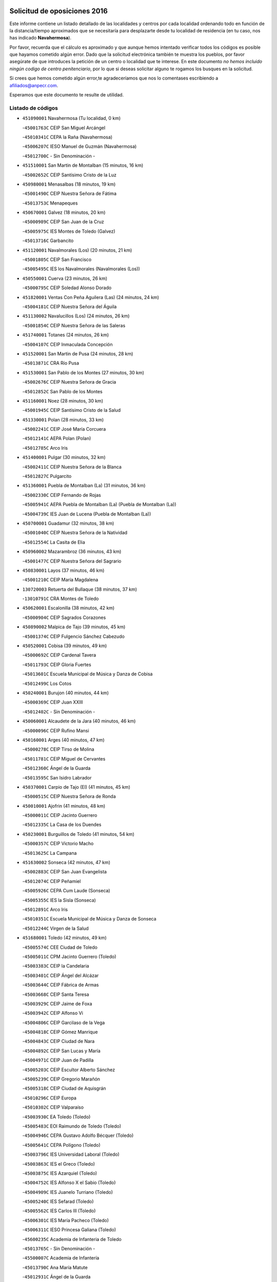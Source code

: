 

.. image:: logo.png
   :align: center

Solicitud de oposiciones 2016
======================================================

  
  
Este informe contiene un listado detallado de las localidades y centros por cada
localidad ordenando todo en función de la distancia/tiempo aproximados que se
necesitaría para desplazarte desde tu localidad de residencia (en tu caso,
nos has indicado **Navahermosa**).

Por favor, recuerda que el cálculo es aproximado y que aunque hemos
intentado verificar todos los códigos es posible que hayamos cometido algún
error. Dado que la solicitud electrónica también te muestra los pueblos, por
favor asegúrate de que introduces la petición de un centro o localidad que
te interese. En este documento
*no hemos incluido ningún codigo de centro penitenciario*, por lo que si deseas
solicitar alguno te rogamos los busques en la solicitud.

Si crees que hemos cometido algún error,te agradeceríamos que nos lo comentases
escribiendo a afiliados@anpecr.com.

Esperamos que este documento te resulte de utilidad.



Listado de códigos
-------------------


- ``451090001`` Navahermosa  (Tu localidad, 0 km)

  -``45001763C`` CEIP San Miguel Arcángel
    

  -``45010341C`` CEPA la Raña (Navahermosa)
    

  -``45006207C`` IESO Manuel de Guzmán (Navahermosa)
    

  -``45012700C`` - Sin Denominación -
    

- ``451510001`` San Martin de Montalban  (15 minutos, 16 km)

  -``45002652C`` CEIP Santísimo Cristo de la Luz
    

- ``450980001`` Menasalbas  (18 minutos, 19 km)

  -``45001490C`` CEIP Nuestra Señora de Fátima
    

  -``45013753C`` Menapeques
    

- ``450670001`` Galvez  (18 minutos, 20 km)

  -``45000989C`` CEIP San Juan de la Cruz
    

  -``45005975C`` IES Montes de Toledo (Galvez)
    

  -``45013716C`` Garbancito
    

- ``451120001`` Navalmorales (Los)  (20 minutos, 21 km)

  -``45001805C`` CEIP San Francisco
    

  -``45005495C`` IES los Navalmorales (Navalmorales (Los))
    

- ``450550001`` Cuerva  (23 minutos, 26 km)

  -``45000795C`` CEIP Soledad Alonso Dorado
    

- ``451820001`` Ventas Con Peña Aguilera (Las)  (24 minutos, 24 km)

  -``45004181C`` CEIP Nuestra Señora del Águila
    

- ``451130002`` Navalucillos (Los)  (24 minutos, 26 km)

  -``45001854C`` CEIP Nuestra Señora de las Saleras
    

- ``451740001`` Totanes  (24 minutos, 26 km)

  -``45004107C`` CEIP Inmaculada Concepción
    

- ``451520001`` San Martin de Pusa  (24 minutos, 28 km)

  -``45013871C`` CRA Río Pusa
    

- ``451530001`` San Pablo de los Montes  (27 minutos, 30 km)

  -``45002676C`` CEIP Nuestra Señora de Gracia
    

  -``45012852C`` San Pablo de los Montes
    

- ``451160001`` Noez  (28 minutos, 30 km)

  -``45001945C`` CEIP Santísimo Cristo de la Salud
    

- ``451330001`` Polan  (28 minutos, 33 km)

  -``45002241C`` CEIP José María Corcuera
    

  -``45012141C`` AEPA Polan (Polan)
    

  -``45012785C`` Arco Iris
    

- ``451400001`` Pulgar  (30 minutos, 32 km)

  -``45002411C`` CEIP Nuestra Señora de la Blanca
    

  -``45012827C`` Pulgarcito
    

- ``451360001`` Puebla de Montalban (La)  (31 minutos, 36 km)

  -``45002330C`` CEIP Fernando de Rojas
    

  -``45005941C`` AEPA Puebla de Montalban (La) (Puebla de Montalban (La))
    

  -``45004739C`` IES Juan de Lucena (Puebla de Montalban (La))
    

- ``450700001`` Guadamur  (32 minutos, 38 km)

  -``45001040C`` CEIP Nuestra Señora de la Natividad
    

  -``45012554C`` La Casita de Elia
    

- ``450960002`` Mazarambroz  (36 minutos, 43 km)

  -``45001477C`` CEIP Nuestra Señora del Sagrario
    

- ``450830001`` Layos  (37 minutos, 46 km)

  -``45001210C`` CEIP María Magdalena
    

- ``130720003`` Retuerta del Bullaque  (38 minutos, 37 km)

  -``13010791C`` CRA Montes de Toledo
    

- ``450620001`` Escalonilla  (38 minutos, 42 km)

  -``45000904C`` CEIP Sagrados Corazones
    

- ``450890002`` Malpica de Tajo  (39 minutos, 45 km)

  -``45001374C`` CEIP Fulgencio Sánchez Cabezudo
    

- ``450520001`` Cobisa  (39 minutos, 49 km)

  -``45000692C`` CEIP Cardenal Tavera
    

  -``45011793C`` CEIP Gloria Fuertes
    

  -``45013601C`` Escuela Municipal de Música y Danza de Cobisa
    

  -``45012499C`` Los Cotos
    

- ``450240001`` Burujon  (40 minutos, 44 km)

  -``45000369C`` CEIP Juan XXIII
    

  -``45012402C`` - Sin Denominación -
    

- ``450060001`` Alcaudete de la Jara  (40 minutos, 46 km)

  -``45000096C`` CEIP Rufino Mansi
    

- ``450160001`` Arges  (40 minutos, 47 km)

  -``45000278C`` CEIP Tirso de Molina
    

  -``45011781C`` CEIP Miguel de Cervantes
    

  -``45012360C`` Ángel de la Guarda
    

  -``45013595C`` San Isidro Labrador
    

- ``450370001`` Carpio de Tajo (El)  (41 minutos, 45 km)

  -``45000515C`` CEIP Nuestra Señora de Ronda
    

- ``450010001`` Ajofrin  (41 minutos, 48 km)

  -``45000011C`` CEIP Jacinto Guerrero
    

  -``45012335C`` La Casa de los Duendes
    

- ``450230001`` Burguillos de Toledo  (41 minutos, 54 km)

  -``45000357C`` CEIP Victorio Macho
    

  -``45013625C`` La Campana
    

- ``451630002`` Sonseca  (42 minutos, 47 km)

  -``45002883C`` CEIP San Juan Evangelista
    

  -``45012074C`` CEIP Peñamiel
    

  -``45005926C`` CEPA Cum Laude (Sonseca)
    

  -``45005355C`` IES la Sisla (Sonseca)
    

  -``45012891C`` Arco Iris
    

  -``45010351C`` Escuela Municipal de Música y Danza de Sonseca
    

  -``45012244C`` Virgen de la Salud
    

- ``451680001`` Toledo  (42 minutos, 49 km)

  -``45005574C`` CEE Ciudad de Toledo
    

  -``45005011C`` CPM Jacinto Guerrero (Toledo)
    

  -``45003383C`` CEIP la Candelaria
    

  -``45003401C`` CEIP Ángel del Alcázar
    

  -``45003644C`` CEIP Fábrica de Armas
    

  -``45003668C`` CEIP Santa Teresa
    

  -``45003929C`` CEIP Jaime de Foxa
    

  -``45003942C`` CEIP Alfonso Vi
    

  -``45004806C`` CEIP Garcilaso de la Vega
    

  -``45004818C`` CEIP Gómez Manrique
    

  -``45004843C`` CEIP Ciudad de Nara
    

  -``45004892C`` CEIP San Lucas y María
    

  -``45004971C`` CEIP Juan de Padilla
    

  -``45005203C`` CEIP Escultor Alberto Sánchez
    

  -``45005239C`` CEIP Gregorio Marañón
    

  -``45005318C`` CEIP Ciudad de Aquisgrán
    

  -``45010296C`` CEIP Europa
    

  -``45010302C`` CEIP Valparaíso
    

  -``45003930C`` EA Toledo (Toledo)
    

  -``45005483C`` EOI Raimundo de Toledo (Toledo)
    

  -``45004946C`` CEPA Gustavo Adolfo Bécquer (Toledo)
    

  -``45005641C`` CEPA Polígono (Toledo)
    

  -``45003796C`` IES Universidad Laboral (Toledo)
    

  -``45003863C`` IES el Greco (Toledo)
    

  -``45003875C`` IES Azarquiel (Toledo)
    

  -``45004752C`` IES Alfonso X el Sabio (Toledo)
    

  -``45004909C`` IES Juanelo Turriano (Toledo)
    

  -``45005240C`` IES Sefarad (Toledo)
    

  -``45005562C`` IES Carlos III (Toledo)
    

  -``45006301C`` IES María Pacheco (Toledo)
    

  -``45006311C`` IESO Princesa Galiana (Toledo)
    

  -``45600235C`` Academia de Infanteria de Toledo
    

  -``45013765C`` - Sin Denominación -
    

  -``45500007C`` Academia de Infantería
    

  -``45013790C`` Ana María Matute
    

  -``45012931C`` Ángel de la Guarda
    

  -``45012281C`` Castilla-La Mancha
    

  -``45012293C`` Cristo de la Vega
    

  -``45005847C`` Diego Ortiz
    

  -``45012301C`` El Olivo
    

  -``45013935C`` Gloria Fuertes
    

  -``45012311C`` La Cigarra
    

- ``451710001`` Torre de Esteban Hambran (La)  (42 minutos, 49 km)

  -``45004016C`` CEIP Juan Aguado
    

- ``451370001`` Pueblanueva (La)  (43 minutos, 51 km)

  -``45002366C`` CEIP San Isidro
    

- ``451070001`` Nambroca  (43 minutos, 56 km)

  -``45001726C`` CEIP la Fuente
    

  -``45012694C`` - Sin Denominación -
    

- ``450690001`` Gerindote  (44 minutos, 49 km)

  -``45001039C`` CEIP San José
    

- ``450460001`` Cebolla  (44 minutos, 52 km)

  -``45000621C`` CEIP Nuestra Señora de la Antigua
    

  -``45006062C`` IES Arenales del Tajo (Cebolla)
    

- ``450360001`` Carmena  (45 minutos, 49 km)

  -``45000503C`` CEIP Cristo de la Cueva
    

- ``450030001`` Albarreal de Tajo  (45 minutos, 51 km)

  -``45000035C`` CEIP Benjamín Escalonilla
    

- ``450200001`` Belvis de la Jara  (45 minutos, 54 km)

  -``45000311C`` CEIP Fernando Jiménez de Gregorio
    

  -``45006050C`` IESO la Jara (Belvis de la Jara)
    

  -``45013546C`` - Sin Denominación -
    

- ``450580001`` Domingo Perez  (45 minutos, 55 km)

  -``45011756C`` CRA Campos de Castilla
    

- ``450950001`` Mata (La)  (46 minutos, 51 km)

  -``45001453C`` CEIP Severo Ochoa
    

- ``450390001`` Carriches  (47 minutos, 56 km)

  -``45000540C`` CEIP Doctor Cesar González Gómez
    

- ``450190001`` Bargas  (47 minutos, 62 km)

  -``45000308C`` CEIP Santísimo Cristo de la Sala
    

  -``45005653C`` IES Julio Verne (Bargas)
    

  -``45012372C`` Gloria Fuertes
    

  -``45012384C`` Pinocho
    

- ``450480001`` Cerralbos (Los)  (48 minutos, 56 km)

  -``45011768C`` CRA Entrerríos
    

- ``451730001`` Torrijos  (49 minutos, 52 km)

  -``45004053C`` CEIP Villa de Torrijos
    

  -``45011835C`` CEIP Lazarillo de Tormes
    

  -``45005276C`` CEPA Teresa Enríquez (Torrijos)
    

  -``45004090C`` IES Alonso de Covarrubias (Torrijos)
    

  -``45005252C`` IES Juan de Padilla (Torrijos)
    

  -``45012323C`` Cristo de la Sangre
    

  -``45012220C`` Maestro Gómez de Agüero
    

  -``45012943C`` Pequeñines
    

- ``450120001`` Almonacid de Toledo  (49 minutos, 66 km)

  -``45000187C`` CEIP Virgen de la Oliva
    

- ``450720002`` Membrillo (El)  (50 minutos, 57 km)

  -``45005124C`` CEIP Ortega Pérez
    

- ``451240002`` Orgaz  (50 minutos, 57 km)

  -``45002093C`` CEIP Conde de Orgaz
    

  -``45013662C`` Escuela Municipal de Música de Orgaz
    

  -``45012761C`` Nube de Algodón
    

- ``450180001`` Barcience  (50 minutos, 58 km)

  -``45010405C`` CEIP Santa María la Blanca
    

- ``450720001`` Herencias (Las)  (50 minutos, 59 km)

  -``45001064C`` CEIP Vera Cruz
    

- ``451220001`` Olias del Rey  (50 minutos, 65 km)

  -``45002044C`` CEIP Pedro Melendo García
    

  -``45012748C`` Árbol Mágico
    

  -``45012751C`` Bosque de los Sueños
    

- ``451650006`` Talavera de la Reina  (51 minutos, 60 km)

  -``45005811C`` CEE Bios
    

  -``45002950C`` CEIP Federico García Lorca
    

  -``45002986C`` CEIP Santa María
    

  -``45003139C`` CEIP Nuestra Señora del Prado
    

  -``45003140C`` CEIP Fray Hernando de Talavera
    

  -``45003152C`` CEIP San Ildefonso
    

  -``45003164C`` CEIP San Juan de Dios
    

  -``45004624C`` CEIP Hernán Cortés
    

  -``45004831C`` CEIP José Bárcena
    

  -``45004855C`` CEIP Antonio Machado
    

  -``45005197C`` CEIP Pablo Iglesias
    

  -``45013583C`` CEIP Bartolomé Nicolau
    

  -``45005057C`` EA Talavera (Talavera de la Reina)
    

  -``45005537C`` EOI Talavera de la Reina (Talavera de la Reina)
    

  -``45004958C`` CEPA Río Tajo (Talavera de la Reina)
    

  -``45003255C`` IES Padre Juan de Mariana (Talavera de la Reina)
    

  -``45003267C`` IES Juan Antonio Castro (Talavera de la Reina)
    

  -``45003279C`` IES San Isidro (Talavera de la Reina)
    

  -``45004740C`` IES Gabriel Alonso de Herrera (Talavera de la Reina)
    

  -``45005461C`` IES Puerta de Cuartos (Talavera de la Reina)
    

  -``45005471C`` IES Ribera del Tajo (Talavera de la Reina)
    

  -``45014101C`` Conservatorio Profesional de Música de Talavera de la Reina
    

  -``45012256C`` El Alfar
    

  -``45000618C`` Eusebio Rubalcaba
    

  -``45012268C`` Julián Besteiro
    

  -``45012271C`` Santo Ángel de la Guarda
    

- ``450190003`` Perdices (Las)  (51 minutos, 64 km)

  -``45011771C`` CEIP Pintor Tomás Camarero
    

- ``451470001`` Rielves  (51 minutos, 70 km)

  -``45002551C`` CEIP Maximina Felisa Gómez Aguero
    

- ``450320001`` Camarenilla  (51 minutos, 71 km)

  -``45000451C`` CEIP Nuestra Señora del Rosario
    

- ``451900001`` VIllaminaya  (52 minutos, 59 km)

  -``45004338C`` CEIP Santo Domingo de Silos
    

- ``451890001`` VIllamiel de Toledo  (52 minutos, 66 km)

  -``45004326C`` CEIP Nuestra Señora de la Redonda
    

- ``450770001`` Huecas  (52 minutos, 72 km)

  -``45001118C`` CEIP Gregorio Marañón
    

- ``450880001`` Magan  (52 minutos, 72 km)

  -``45001349C`` CEIP Santa Marina
    

  -``45013959C`` Soletes
    

- ``450940001`` Mascaraque  (52 minutos, 72 km)

  -``45001441C`` CEIP Juan de Padilla
    

- ``450250001`` Cabañas de la Sagra  (53 minutos, 72 km)

  -``45000370C`` CEIP San Isidro Labrador
    

  -``45013704C`` Gloria Fuertes
    

- ``451020002`` Mocejon  (53 minutos, 72 km)

  -``45001544C`` CEIP Miguel de Cervantes
    

  -``45012049C`` AEPA Mocejon (Mocejon)
    

  -``45012669C`` La Oca
    

- ``452040001`` Yunclillos  (53 minutos, 72 km)

  -``45004594C`` CEIP Nuestra Señora de la Salud
    

- ``451580001`` Santa Olalla  (54 minutos, 62 km)

  -``45002779C`` CEIP Nuestra Señora de la Piedad
    

- ``459010001`` Santo Domingo-Caudilla  (55 minutos, 56 km)

  -``45004144C`` CEIP Santa Ana
    

- ``130650005`` Torno (El)  (55 minutos, 71 km)

  -``13002356C`` CEIP Nuestra Señora de Guadalupe
    

- ``450040001`` Alcabon  (56 minutos, 59 km)

  -``45000047C`` CEIP Nuestra Señora de la Aurora
    

- ``451180001`` Noves  (56 minutos, 63 km)

  -``45001969C`` CEIP Nuestra Señora de la Monjia
    

  -``45012724C`` Barrio Sésamo
    

- ``450400001`` Casar de Escalona (El)  (56 minutos, 66 km)

  -``45000552C`` CEIP Nuestra Señora de Hortum Sancho
    

- ``451650007`` Talavera la Nueva  (56 minutos, 68 km)

  -``45003358C`` CEIP San Isidro
    

  -``45012906C`` Dulcinea
    

- ``451960002`` VIllaseca de la Sagra  (56 minutos, 76 km)

  -``45004429C`` CEIP Virgen de las Angustias
    

- ``450150001`` Arcicollar  (56 minutos, 77 km)

  -``45000254C`` CEIP San Blas
    

- ``451060001`` Mora  (56 minutos, 77 km)

  -``45001623C`` CEIP José Ramón Villa
    

  -``45001672C`` CEIP Fernando Martín
    

  -``45010466C`` AEPA Mora (Mora)
    

  -``45006220C`` IES Peñas Negras (Mora)
    

  -``45012670C`` - Sin Denominación -
    

  -``45012682C`` - Sin Denominación -
    

- ``452030001`` Yuncler  (56 minutos, 79 km)

  -``45004582C`` CEIP Remigio Laín
    

- ``450660001`` Fuensalida  (57 minutos, 65 km)

  -``45000977C`` CEIP Tomás Romojaro
    

  -``45011801C`` CEIP Condes de Fuensalida
    

  -``45011719C`` AEPA Fuensalida (Fuensalida)
    

  -``45005665C`` IES Aldebarán (Fuensalida)
    

  -``45011914C`` Maestro Vicente Rodríguez
    

  -``45013534C`` Zapatitos
    

- ``450450001`` Cazalegas  (57 minutos, 68 km)

  -``45000606C`` CEIP Miguel de Cervantes
    

  -``45013613C`` - Sin Denominación -
    

- ``451080001`` Nava de Ricomalillo (La)  (57 minutos, 69 km)

  -``45010430C`` CRA Montes de Toledo
    

- ``450900001`` Manzaneque  (57 minutos, 81 km)

  -``45001398C`` CEIP Álvarez de Toledo
    

  -``45012645C`` - Sin Denominación -
    

- ``450910001`` Maqueda  (58 minutos, 69 km)

  -``45001416C`` CEIP Don Álvaro de Luna
    

- ``451450001`` Recas  (58 minutos, 76 km)

  -``45002536C`` CEIP Cesar Cabañas Caballero
    

  -``45012131C`` IES Arcipreste de Canales (Recas)
    

  -``45013728C`` Aserrín Aserrán
    

- ``451880001`` VIllaluenga de la Sagra  (58 minutos, 78 km)

  -``45004302C`` CEIP Juan Palarea
    

  -``45006165C`` IES Castillo del Águila (VIllaluenga de la Sagra)
    

- ``450310001`` Camarena  (59 minutos, 80 km)

  -``45000448C`` CEIP María del Mar
    

  -``45011975C`` CEIP Alonso Rodríguez
    

  -``45012128C`` IES Blas de Prado (Camarena)
    

  -``45012426C`` La Abeja Maya
    

- ``451190001`` Numancia de la Sagra  (59 minutos, 86 km)

  -``45001970C`` CEIP Santísimo Cristo de la Misericordia
    

  -``45011872C`` IES Profesor Emilio Lledó (Numancia de la Sagra)
    

  -``45012736C`` Garabatos
    

- ``450280002`` Calera y Chozas  (1h, 66 km)

  -``45000412C`` CEIP Santísimo Cristo de Chozas
    

  -``45012414C`` Maestro Don Antonio Fernández
    

- ``451340001`` Portillo de Toledo  (1h, 67 km)

  -``45002251C`` CEIP Conde de Ruiseñada
    

- ``452000005`` Yebenes (Los)  (1h, 67 km)

  -``45004478C`` CEIP San José de Calasanz
    

  -``45012050C`` AEPA Yebenes (Los) (Yebenes (Los))
    

  -``45005689C`` IES Guadalerzas (Yebenes (Los))
    

- ``450920001`` Marjaliza  (1h, 70 km)

  -``45006037C`` CEIP San Juan
    

- ``450850001`` Lominchar  (1h, 84 km)

  -``45001234C`` CEIP Ramón y Cajal
    

  -``45012621C`` Aldea Pitufa
    

- ``452050001`` Yuncos  (1h, 84 km)

  -``45004600C`` CEIP Nuestra Señora del Consuelo
    

  -``45010511C`` CEIP Guillermo Plaza
    

  -``45012104C`` CEIP Villa de Yuncos
    

  -``45006189C`` IES la Cañuela (Yuncos)
    

  -``45013492C`` Acuarela
    

- ``451430001`` Quismondo  (1h 1min, 80 km)

  -``45002512C`` CEIP Pedro Zamorano
    

- ``451540001`` San Roman de los Montes  (1h 1min, 80 km)

  -``45010417C`` CEIP Nuestra Señora del Buen Camino
    

- ``450510001`` Cobeja  (1h 1min, 82 km)

  -``45000680C`` CEIP San Juan Bautista
    

  -``45012487C`` Los Pitufitos
    

- ``130490001`` Horcajo de los Montes  (1h 2min, 68 km)

  -``13010766C`` CRA San Isidro
    

  -``13005217C`` IES Montes de Cabañeros (Horcajo de los Montes)
    

- ``450280001`` Alberche del Caudillo  (1h 2min, 69 km)

  -``45000400C`` CEIP San Isidro
    

- ``451570003`` Santa Cruz del Retamar  (1h 2min, 72 km)

  -``45002767C`` CEIP Nuestra Señora de la Paz
    

- ``450560001`` Chozas de Canales  (1h 2min, 86 km)

  -``45000801C`` CEIP Santa María Magdalena
    

  -``45012475C`` Pepito Conejo
    

- ``451380001`` Puente del Arzobispo (El)  (1h 3min, 77 km)

  -``45013984C`` CRA Villas del Tajo
    

- ``450970001`` Mejorada  (1h 4min, 69 km)

  -``45010429C`` CRA Ribera del Guadyerbas
    

- ``451650005`` Gamonal  (1h 4min, 70 km)

  -``45002962C`` CEIP Don Cristóbal López
    

  -``45013649C`` Gamonital
    

- ``451810001`` Velada  (1h 4min, 72 km)

  -``45004171C`` CEIP Andrés Arango
    

- ``139010001`` Robledo (El)  (1h 4min, 78 km)

  -``13010778C`` CRA Valle del Bullaque
    

  -``13005096C`` AEPA Robledo (El) (Robledo (El))
    

- ``451970001`` VIllasequilla  (1h 4min, 83 km)

  -``45004442C`` CEIP San Isidro Labrador
    

- ``450810001`` Illescas  (1h 4min, 92 km)

  -``45001167C`` CEIP Martín Chico
    

  -``45005343C`` CEIP la Constitución
    

  -``45010454C`` CEIP Ilarcuris
    

  -``45011999C`` CEIP Clara Campoamor
    

  -``45005914C`` CEPA Pedro Gumiel (Illescas)
    

  -``45004788C`` IES Juan de Padilla (Illescas)
    

  -``45005987C`` IES Condestable Álvaro de Luna (Illescas)
    

  -``45012581C`` Canicas
    

  -``45012591C`` Truke
    

- ``450810008`` Señorio de Illescas (El)  (1h 4min, 92 km)

  -``45012190C`` CEIP el Greco
    

- ``452010001`` Yeles  (1h 4min, 92 km)

  -``45004533C`` CEIP San Antonio
    

  -``45013066C`` Rocinante
    

- ``450760001`` Hormigos  (1h 5min, 75 km)

  -``45001091C`` CEIP Virgen de la Higuera
    

- ``130650002`` Porzuna  (1h 5min, 85 km)

  -``13002320C`` CEIP Nuestra Señora del Rosario
    

  -``13005084C`` AEPA Porzuna (Porzuna)
    

  -``13005199C`` IES Ribera del Bullaque (Porzuna)
    

  -``13011473C`` Caramelo
    

- ``451280001`` Pantoja  (1h 5min, 90 km)

  -``45002196C`` CEIP Marqueses de Manzanedo
    

  -``45012773C`` - Sin Denominación -
    

- ``450330001`` Campillo de la Jara (El)  (1h 6min, 80 km)

  -``45006271C`` CRA la Jara
    

- ``450140001`` Añover de Tajo  (1h 6min, 81 km)

  -``45000230C`` CEIP Conde de Mayalde
    

  -``45006049C`` IES San Blas (Añover de Tajo)
    

  -``45012359C`` - Sin Denominación -
    

  -``45013881C`` Puliditos
    

- ``450470001`` Cedillo del Condado  (1h 6min, 89 km)

  -``45000631C`` CEIP Nuestra Señora de la Natividad
    

  -``45012463C`` Pompitas
    

- ``451270001`` Palomeque  (1h 6min, 90 km)

  -``45002184C`` CEIP San Juan Bautista
    

- ``451930001`` VIllanueva de Bogas  (1h 6min, 90 km)

  -``45004375C`` CEIP Santa Ana
    

- ``451830001`` Ventas de Retamosa (Las)  (1h 7min, 88 km)

  -``45004201C`` CEIP Santiago Paniego
    

- ``450680001`` Garciotun  (1h 8min, 76 km)

  -``45001027C`` CEIP Santa María Magdalena
    

- ``450610001`` Escalona  (1h 8min, 82 km)

  -``45000898C`` CEIP Inmaculada Concepción
    

  -``45006074C`` IES Lazarillo de Tormes (Escalona)
    

- ``451750001`` Turleque  (1h 8min, 97 km)

  -``45004119C`` CEIP Fernán González
    

- ``451440001`` Real de San VIcente (El)  (1h 9min, 79 km)

  -``45014022C`` CRA Real de San Vicente
    

- ``450070001`` Alcolea de Tajo  (1h 9min, 80 km)

  -``45012086C`` CRA Río Tajo
    

- ``451910001`` VIllamuelas  (1h 9min, 90 km)

  -``45004341C`` CEIP Santa María Magdalena
    

- ``451990001`` VIso de San Juan (El)  (1h 9min, 92 km)

  -``45004466C`` CEIP Fernando de Alarcón
    

  -``45011987C`` CEIP Miguel Delibes
    

- ``450640001`` Esquivias  (1h 9min, 97 km)

  -``45000931C`` CEIP Miguel de Cervantes
    

  -``45011963C`` CEIP Catalina de Palacios
    

  -``45010387C`` IES Alonso Quijada (Esquivias)
    

  -``45012542C`` Sancho Panza
    

- ``450020001`` Alameda de la Sagra  (1h 10min, 89 km)

  -``45000023C`` CEIP Nuestra Señora de la Asunción
    

  -``45012347C`` El Jardín de los Sueños
    

- ``450780001`` Huerta de Valdecarabanos  (1h 10min, 93 km)

  -``45001121C`` CEIP Virgen del Rosario de Pastores
    

  -``45012578C`` Garabatos
    

- ``452020001`` Yepes  (1h 10min, 93 km)

  -``45004557C`` CEIP Rafael García Valiño
    

  -``45006177C`` IES Carpetania (Yepes)
    

  -``45013078C`` Fuentearriba
    

- ``451760001`` Ugena  (1h 10min, 96 km)

  -``45004120C`` CEIP Miguel de Cervantes
    

  -``45011847C`` CEIP Tres Torres
    

  -``45012955C`` Los Peques
    

- ``451660001`` Tembleque  (1h 10min, 101 km)

  -``45003361C`` CEIP Antonia González
    

  -``45012918C`` Cervantes II
    

- ``450530001`` Consuegra  (1h 10min, 105 km)

  -``45000710C`` CEIP Santísimo Cristo de la Vera Cruz
    

  -``45000722C`` CEIP Miguel de Cervantes
    

  -``45004880C`` CEPA Castillo de Consuegra (Consuegra)
    

  -``45000734C`` IES Consaburum (Consuegra)
    

  -``45014083C`` - Sin Denominación -
    

- ``450380001`` Carranque  (1h 11min, 98 km)

  -``45000527C`` CEIP Guadarrama
    

  -``45012098C`` CEIP Villa de Materno
    

  -``45011859C`` IES Libertad (Carranque)
    

  -``45012438C`` Garabatos
    

- ``450130001`` Almorox  (1h 12min, 89 km)

  -``45000229C`` CEIP Silvano Cirujano
    

- ``450210001`` Borox  (1h 12min, 102 km)

  -``45000321C`` CEIP Nuestra Señora de la Salud
    

- ``450410001`` Casarrubios del Monte  (1h 12min, 102 km)

  -``45000576C`` CEIP San Juan de Dios
    

  -``45012451C`` Arco Iris
    

- ``450500001`` Ciruelos  (1h 13min, 100 km)

  -``45000679C`` CEIP Santísimo Cristo de la Misericordia
    

- ``450990001`` Mentrida  (1h 14min, 87 km)

  -``45001507C`` CEIP Luis Solana
    

  -``45011860C`` IES Antonio Jiménez-Landi (Mentrida)
    

- ``451250002`` Oropesa  (1h 14min, 90 km)

  -``45002123C`` CEIP Martín Gallinar
    

  -``45004727C`` IES Alonso de Orozco (Oropesa)
    

  -``45013960C`` María Arnús
    

- ``451770001`` Urda  (1h 14min, 91 km)

  -``45004132C`` CEIP Santo Cristo
    

  -``45012979C`` Blasa Ruíz
    

- ``450870001`` Madridejos  (1h 14min, 112 km)

  -``45012062C`` CEE Mingoliva
    

  -``45001313C`` CEIP Garcilaso de la Vega
    

  -``45005185C`` CEIP Santa Ana
    

  -``45010478C`` AEPA Madridejos (Madridejos)
    

  -``45001337C`` IES Valdehierro (Madridejos)
    

  -``45012633C`` - Sin Denominación -
    

  -``45011720C`` Escuela Municipal de Música y Danza de Madridejos
    

  -``45013522C`` Juan Vicente Camacho
    

- ``451300001`` Parrillas  (1h 15min, 88 km)

  -``45002202C`` CEIP Nuestra Señora de la Luz
    

- ``450820001`` Lagartera  (1h 15min, 94 km)

  -``45001192C`` CEIP Jacinto Guerrero
    

  -``45012608C`` El Castillejo
    

- ``451230001`` Ontigola  (1h 15min, 99 km)

  -``45002056C`` CEIP Virgen del Rosario
    

  -``45013819C`` - Sin Denominación -
    

- ``451610003`` Seseña  (1h 15min, 104 km)

  -``45002809C`` CEIP Gabriel Uriarte
    

  -``45010442C`` CEIP Sisius
    

  -``45011823C`` CEIP Juan Carlos I
    

  -``45005677C`` IES Margarita Salas (Seseña)
    

  -``45006244C`` IES las Salinas (Seseña)
    

  -``45012888C`` Pequeñines
    

- ``450410002`` Calypo Fado  (1h 16min, 94 km)

  -``45010375C`` CEIP Calypo
    

- ``451800001`` Valmojado  (1h 16min, 96 km)

  -``45004168C`` CEIP Santo Domingo de Guzmán
    

  -``45012165C`` AEPA Valmojado (Valmojado)
    

  -``45006141C`` IES Cañada Real (Valmojado)
    

- ``451490001`` Romeral (El)  (1h 16min, 107 km)

  -``45002627C`` CEIP Silvano Cirujano
    

- ``450340001`` Camuñas  (1h 16min, 120 km)

  -``45000485C`` CEIP Cardenal Cisneros
    

- ``130060001`` Alcoba  (1h 17min, 86 km)

  -``13000256C`` CEIP Don Rodrigo
    

- ``130620001`` Picon  (1h 17min, 100 km)

  -``13002204C`` CEIP José María del Moral
    

- ``450300001`` Calzada de Oropesa (La)  (1h 17min, 100 km)

  -``45012189C`` CRA Campo Arañuelo
    

- ``451210001`` Ocaña  (1h 17min, 105 km)

  -``45002020C`` CEIP San José de Calasanz
    

  -``45012177C`` CEIP Pastor Poeta
    

  -``45005631C`` CEPA Gutierre de Cárdenas (Ocaña)
    

  -``45004685C`` IES Alonso de Ercilla (Ocaña)
    

  -``45004791C`` IES Miguel Hernández (Ocaña)
    

  -``45013731C`` - Sin Denominación -
    

  -``45012232C`` Mesa de Ocaña
    

- ``451140001`` Navamorcuende  (1h 18min, 85 km)

  -``45006268C`` CRA Sierra de San Vicente
    

- ``451170001`` Nombela  (1h 18min, 91 km)

  -``45001957C`` CEIP Cristo de la Nava
    

- ``130630002`` Piedrabuena  (1h 18min, 101 km)

  -``13002228C`` CEIP Miguel de Cervantes
    

  -``13003971C`` CEIP Luis Vives
    

  -``13009582C`` CEPA Montes Norte (Piedrabuena)
    

  -``13005308C`` IES Mónico Sánchez (Piedrabuena)
    

- ``451610004`` Seseña Nuevo  (1h 18min, 109 km)

  -``45002810C`` CEIP Fernando de Rojas
    

  -``45010363C`` CEIP Gloria Fuertes
    

  -``45011951C`` CEIP el Quiñón
    

  -``45010399C`` CEPA Seseña Nuevo (Seseña Nuevo)
    

  -``45012876C`` Burbujas
    

- ``450710001`` Guardia (La)  (1h 18min, 112 km)

  -``45001052C`` CEIP Valentín Escobar
    

- ``130360002`` Cortijos de Arriba  (1h 19min, 96 km)

  -``13001443C`` CEIP Nuestra Señora de las Mercedes
    

- ``130700001`` Puerto Lapice  (1h 19min, 127 km)

  -``13002435C`` CEIP Juan Alcaide
    

- ``451100001`` Navalcan  (1h 20min, 90 km)

  -``45001787C`` CEIP Blas Tello
    

- ``450590001`` Dosbarrios  (1h 20min, 113 km)

  -``45000862C`` CEIP San Isidro Labrador
    

  -``45014034C`` Garabatos
    

- ``451570001`` Calalberche  (1h 22min, 93 km)

  -``45011811C`` CEIP Ribera del Alberche
    

- ``130340001`` Casas (Las)  (1h 22min, 107 km)

  -``13003774C`` CEIP Nuestra Señora del Rosario
    

- ``130440003`` Fuente el Fresno  (1h 22min, 108 km)

  -``13001650C`` CEIP Miguel Delibes
    

  -``13012180C`` Mundo Infantil
    

- ``451150001`` Noblejas  (1h 22min, 114 km)

  -``45001908C`` CEIP Santísimo Cristo de las Injurias
    

  -``45012037C`` AEPA Noblejas (Noblejas)
    

  -``45012712C`` Rosa Sensat
    

- ``450840001`` Lillo  (1h 23min, 118 km)

  -``45001222C`` CEIP Marcelino Murillo
    

  -``45012611C`` Tris-Tras
    

- ``451870001`` VIllafranca de los Caballeros  (1h 23min, 133 km)

  -``45004296C`` CEIP Miguel de Cervantes
    

  -``45006153C`` IESO la Falcata (VIllafranca de los Caballeros)
    

- ``130470001`` Herencia  (1h 24min, 133 km)

  -``13001698C`` CEIP Carrasco Alcalde
    

  -``13005023C`` AEPA Herencia (Herencia)
    

  -``13004729C`` IES Hermógenes Rodríguez (Herencia)
    

  -``13011369C`` - Sin Denominación -
    

  -``13010882C`` Escuela Municipal de Música y Danza de Herencia
    

- ``451950001`` VIllarrubia de Santiago  (1h 25min, 119 km)

  -``45004399C`` CEIP Nuestra Señora del Castellar
    

- ``130500001`` Labores (Las)  (1h 25min, 136 km)

  -``13001753C`` CEIP San José de Calasanz
    

- ``130400001`` Fernan Caballero  (1h 26min, 109 km)

  -``13001601C`` CEIP Manuel Sastre Velasco
    

  -``13012167C`` Concha Mera
    

- ``451980001`` VIllatobas  (1h 26min, 123 km)

  -``45004454C`` CEIP Sagrado Corazón de Jesús
    

- ``451850001`` VIllacañas  (1h 27min, 118 km)

  -``45004259C`` CEIP Santa Bárbara
    

  -``45010338C`` AEPA VIllacañas (VIllacañas)
    

  -``45004272C`` IES Garcilaso de la Vega (VIllacañas)
    

  -``45005321C`` IES Enrique de Arfe (VIllacañas)
    

- ``130970001`` VIllarta de San Juan  (1h 27min, 138 km)

  -``13003555C`` CEIP Nuestra Señora de la Paz
    

- ``130070001`` Alcolea de Calatrava  (1h 28min, 110 km)

  -``13000293C`` CEIP Tomasa Gallardo
    

  -``13005072C`` AEPA Alcolea de Calatrava (Alcolea de Calatrava)
    

  -``13012064C`` - Sin Denominación -
    

- ``130520003`` Malagon  (1h 28min, 114 km)

  -``13001790C`` CEIP Cañada Real
    

  -``13001819C`` CEIP Santa Teresa
    

  -``13005035C`` AEPA Malagon (Malagon)
    

  -``13004730C`` IES Estados del Duque (Malagon)
    

  -``13011141C`` Santa Teresa de Jesús
    

- ``130340004`` Valverde  (1h 29min, 116 km)

  -``13001421C`` CEIP Alarcos
    

- ``130180001`` Arenas de San Juan  (1h 29min, 141 km)

  -``13000694C`` CEIP San Bernabé
    

- ``130050002`` Alcazar de San Juan  (1h 29min, 145 km)

  -``13000104C`` CEIP el Santo
    

  -``13000116C`` CEIP Juan de Austria
    

  -``13000128C`` CEIP Jesús Ruiz de la Fuente
    

  -``13000131C`` CEIP Santa Clara
    

  -``13003828C`` CEIP Alces
    

  -``13004092C`` CEIP Pablo Ruiz Picasso
    

  -``13004870C`` CEIP Gloria Fuertes
    

  -``13010900C`` CEIP Jardín de Arena
    

  -``13004705C`` EOI la Equidad (Alcazar de San Juan)
    

  -``13004055C`` CEPA Enrique Tierno Galván (Alcazar de San Juan)
    

  -``13000219C`` IES Miguel de Cervantes Saavedra (Alcazar de San Juan)
    

  -``13000220C`` IES Juan Bosco (Alcazar de San Juan)
    

  -``13004687C`` IES María Zambrano (Alcazar de San Juan)
    

  -``13012121C`` - Sin Denominación -
    

  -``13011242C`` El Tobogán
    

  -``13011060C`` El Torreón
    

  -``13010870C`` Escuela Municipal de Música y Danza de Alcázar de San Juan
    

- ``130510003`` Luciana  (1h 30min, 114 km)

  -``13001765C`` CEIP Isabel la Católica
    

- ``451860001`` VIlla de Don Fadrique (La)  (1h 31min, 130 km)

  -``45004284C`` CEIP Ramón y Cajal
    

  -``45010508C`` IESO Leonor de Guzmán (VIlla de Don Fadrique (La))
    

- ``450540001`` Corral de Almaguer  (1h 32min, 131 km)

  -``45000783C`` CEIP Nuestra Señora de la Muela
    

  -``45005801C`` IES la Besana (Corral de Almaguer)
    

  -``45012517C`` - Sin Denominación -
    

- ``130210001`` Arroba de los Montes  (1h 33min, 97 km)

  -``13010754C`` CRA Río San Marcos
    

- ``451560001`` Santa Cruz de la Zarza  (1h 33min, 136 km)

  -``45002721C`` CEIP Eduardo Palomo Rodríguez
    

  -``45006190C`` IESO Velsinia (Santa Cruz de la Zarza)
    

  -``45012864C`` - Sin Denominación -
    

- ``139040001`` Llanos del Caudillo  (1h 33min, 155 km)

  -``13003749C`` CEIP el Oasis
    

- ``130960001`` VIllarrubia de los Ojos  (1h 35min, 123 km)

  -``13003521C`` CEIP Rufino Blanco
    

  -``13003658C`` CEIP Virgen de la Sierra
    

  -``13005060C`` AEPA VIllarrubia de los Ojos (VIllarrubia de los Ojos)
    

  -``13004900C`` IES Guadiana (VIllarrubia de los Ojos)
    

- ``130280002`` Campo de Criptana  (1h 35min, 153 km)

  -``13004717C`` CPM Alcázar de San Juan-Campo de Criptana (Campo de
    

  -``13000943C`` CEIP Virgen de la Paz
    

  -``13000955C`` CEIP Virgen de Criptana
    

  -``13000967C`` CEIP Sagrado Corazón
    

  -``13003968C`` CEIP Domingo Miras
    

  -``13005011C`` AEPA Campo de Criptana (Campo de Criptana)
    

  -``13001005C`` IES Isabel Perillán y Quirós (Campo de Criptana)
    

  -``13011023C`` Escuela Municipal de Musica y Danza de Campo de Criptana
    

  -``13011096C`` Los Gigantes
    

  -``13011333C`` Los Quijotes
    

- ``130340002`` Ciudad Real  (1h 36min, 116 km)

  -``13001224C`` CEE Puerta de Santa María
    

  -``13004341C`` CPM Marcos Redondo (Ciudad Real)
    

  -``13001078C`` CEIP Alcalde José Cruz Prado
    

  -``13001091C`` CEIP Pérez Molina
    

  -``13001108C`` CEIP Ciudad Jardín
    

  -``13001111C`` CEIP Ángel Andrade
    

  -``13001121C`` CEIP Dulcinea del Toboso
    

  -``13001157C`` CEIP José María de la Fuente
    

  -``13001169C`` CEIP Jorge Manrique
    

  -``13001170C`` CEIP Pío XII
    

  -``13001391C`` CEIP Carlos Eraña
    

  -``13003889C`` CEIP Miguel de Cervantes
    

  -``13003890C`` CEIP Juan Alcaide
    

  -``13004389C`` CEIP Carlos Vázquez
    

  -``13004444C`` CEIP Ferroviario
    

  -``13004651C`` CEIP Cristóbal Colón
    

  -``13004754C`` CEIP Santo Tomás de Villanueva Nº 16
    

  -``13004857C`` CEIP María de Pacheco
    

  -``13004882C`` CEIP Alcalde José Maestro
    

  -``13009466C`` CEIP Don Quijote
    

  -``13001406C`` EA Pedro Almodóvar (Ciudad Real)
    

  -``13004134C`` EOI Prado de Alarcos (Ciudad Real)
    

  -``13004067C`` CEPA Antonio Gala (Ciudad Real)
    

  -``13001327C`` IES Maestre de Calatrava (Ciudad Real)
    

  -``13001339C`` IES Maestro Juan de Ávila (Ciudad Real)
    

  -``13001340C`` IES Santa María de Alarcos (Ciudad Real)
    

  -``13003920C`` IES Hernán Pérez del Pulgar (Ciudad Real)
    

  -``13004456C`` IES Torreón del Alcázar (Ciudad Real)
    

  -``13004675C`` IES Atenea (Ciudad Real)
    

  -``13003683C`` Deleg Prov Educación Ciudad Real
    

  -``9555C`` Int. fuera provincia
    

  -``13010274C`` UO Ciudad Jardin
    

  -``45011707C`` UO CEE Ciudad de Toledo
    

  -``13011102C`` Alfonso X
    

  -``13011114C`` El Lirio
    

  -``13011370C`` La Flauta Mágica
    

  -``13011382C`` La Granja
    

- ``130640001`` Poblete  (1h 37min, 123 km)

  -``13002290C`` CEIP la Alameda
    

- ``451410001`` Quero  (1h 37min, 147 km)

  -``45002421C`` CEIP Santiago Cabañas
    

  -``45012839C`` - Sin Denominación -
    

- ``130050003`` Cinco Casas  (1h 37min, 156 km)

  -``13012052C`` CRA Alciares
    

- ``130670001`` Pozuelos de Calatrava (Los)  (1h 38min, 119 km)

  -``13002371C`` CEIP Santa Quiteria
    

- ``451350001`` Puebla de Almoradiel (La)  (1h 39min, 139 km)

  -``45002287C`` CEIP Ramón y Cajal
    

  -``45012153C`` AEPA Puebla de Almoradiel (La) (Puebla de Almoradiel (La))
    

  -``45006116C`` IES Aldonza Lorenzo (Puebla de Almoradiel (La))
    

- ``450270001`` Cabezamesada  (1h 41min, 140 km)

  -``45000394C`` CEIP Alonso de Cárdenas
    

- ``130310001`` Carrion de Calatrava  (1h 42min, 124 km)

  -``13001030C`` CEIP Nuestra Señora de la Encarnación
    

  -``13011345C`` Clara Campoamor
    

- ``130530003`` Manzanares  (1h 42min, 167 km)

  -``13001923C`` CEIP Divina Pastora
    

  -``13001935C`` CEIP Altagracia
    

  -``13003853C`` CEIP la Candelaria
    

  -``13004390C`` CEIP Enrique Tierno Galván
    

  -``13004079C`` CEPA San Blas (Manzanares)
    

  -``13001984C`` IES Pedro Álvarez Sotomayor (Manzanares)
    

  -``13003798C`` IES Azuer (Manzanares)
    

  -``13011400C`` - Sin Denominación -
    

  -``13009594C`` Guillermo Calero
    

  -``13011151C`` La Ínsula
    

- ``130560001`` Miguelturra  (1h 43min, 120 km)

  -``13002061C`` CEIP el Pradillo
    

  -``13002071C`` CEIP Santísimo Cristo de la Misericordia
    

  -``13004973C`` CEIP Benito Pérez Galdós
    

  -``13009521C`` CEIP Clara Campoamor
    

  -``13005047C`` AEPA Miguelturra (Miguelturra)
    

  -``13004808C`` IES Campo de Calatrava (Miguelturra)
    

  -``13011424C`` - Sin Denominación -
    

  -``13011606C`` Escuela Municipal de Música de Miguelturra
    

  -``13012118C`` Municipal Nº 2
    

- ``162030001`` Tarancon  (1h 43min, 151 km)

  -``16002321C`` CEIP Duque de Riánsares
    

  -``16004443C`` CEIP Gloria Fuertes
    

  -``16003657C`` CEPA Altomira (Tarancon)
    

  -``16004534C`` IES la Hontanilla (Tarancon)
    

  -``16009453C`` Nuestra Señora de Riansares
    

  -``16009660C`` San Isidro
    

  -``16009672C`` Santa Quiteria
    

- ``130350001`` Corral de Calatrava  (1h 45min, 129 km)

  -``13001431C`` CEIP Nuestra Señora de la Paz
    

- ``451010001`` Miguel Esteban  (1h 45min, 149 km)

  -``45001532C`` CEIP Cervantes
    

  -``45006098C`` IESO Juan Patiño Torres (Miguel Esteban)
    

  -``45012657C`` La Abejita
    

- ``130830001`` Torralba de Calatrava  (1h 46min, 134 km)

  -``13003142C`` CEIP Cristo del Consuelo
    

  -``13011527C`` El Arca de los Sueños
    

  -``13012040C`` Escuela de Música de Torralba de Calatrava
    

- ``451420001`` Quintanar de la Orden  (1h 46min, 147 km)

  -``45002457C`` CEIP Cristóbal Colón
    

  -``45012001C`` CEIP Antonio Machado
    

  -``45005288C`` CEPA Luis VIves (Quintanar de la Orden)
    

  -``45002470C`` IES Infante Don Fadrique (Quintanar de la Orden)
    

  -``45004867C`` IES Alonso Quijano (Quintanar de la Orden)
    

  -``45012840C`` Pim Pon
    

- ``160860001`` Fuente de Pedro Naharro  (1h 46min, 159 km)

  -``16004182C`` CRA Retama
    

  -``16009891C`` Rosa León
    

- ``130190001`` Argamasilla de Alba  (1h 46min, 170 km)

  -``13000700C`` CEIP Divino Maestro
    

  -``13000712C`` CEIP Nuestra Señora de Peñarroya
    

  -``13003831C`` CEIP Azorín
    

  -``13005151C`` AEPA Argamasilla de Alba (Argamasilla de Alba)
    

  -``13005278C`` IES VIcente Cano (Argamasilla de Alba)
    

  -``13011308C`` Alba
    

- ``130820002`` Tomelloso  (1h 46min, 173 km)

  -``13004080C`` CEE Ponce de León
    

  -``13003038C`` CEIP Miguel de Cervantes
    

  -``13003041C`` CEIP José María del Moral
    

  -``13003051C`` CEIP Carmelo Cortés
    

  -``13003075C`` CEIP Doña Crisanta
    

  -``13003087C`` CEIP José Antonio
    

  -``13003762C`` CEIP San José de Calasanz
    

  -``13003981C`` CEIP Embajadores
    

  -``13003993C`` CEIP San Isidro
    

  -``13004109C`` CEIP San Antonio
    

  -``13004328C`` CEIP Almirante Topete
    

  -``13004948C`` CEIP Virgen de las Viñas
    

  -``13009478C`` CEIP Felix Grande
    

  -``13004122C`` EA Antonio López (Tomelloso)
    

  -``13004742C`` EOI Mar de VIñas (Tomelloso)
    

  -``13004559C`` CEPA Simienza (Tomelloso)
    

  -``13003129C`` IES Eladio Cabañero (Tomelloso)
    

  -``13003130C`` IES Francisco García Pavón (Tomelloso)
    

  -``13004821C`` IES Airén (Tomelloso)
    

  -``13005345C`` IES Alto Guadiana (Tomelloso)
    

  -``13004419C`` Conservatorio Municipal de Música
    

  -``13011199C`` Dulcinea
    

  -``13012027C`` Lorencete
    

  -``13011515C`` Mediodía
    

- ``130870002`` Consolacion  (1h 46min, 179 km)

  -``13003348C`` CEIP Virgen de Consolación
    

- ``130610001`` Pedro Muñoz  (1h 47min, 169 km)

  -``13002162C`` CEIP María Luisa Cañas
    

  -``13002174C`` CEIP Nuestra Señora de los Ángeles
    

  -``13004331C`` CEIP Maestro Juan de Ávila
    

  -``13011011C`` CEIP Hospitalillo
    

  -``13010808C`` AEPA Pedro Muñoz (Pedro Muñoz)
    

  -``13004781C`` IES Isabel Martínez Buendía (Pedro Muñoz)
    

  -``13011461C`` - Sin Denominación -
    

- ``130540001`` Membrilla  (1h 47min, 170 km)

  -``13001996C`` CEIP Virgen del Espino
    

  -``13002009C`` CEIP San José de Calasanz
    

  -``13005102C`` AEPA Membrilla (Membrilla)
    

  -``13005291C`` IES Marmaria (Membrilla)
    

  -``13011412C`` Lope de Vega
    

- ``451920001`` VIllanueva de Alcardete  (1h 48min, 150 km)

  -``45004363C`` CEIP Nuestra Señora de la Piedad
    

- ``130660001`` Pozuelo de Calatrava  (1h 49min, 130 km)

  -``13002368C`` CEIP José María de la Fuente
    

  -``13005059C`` AEPA Pozuelo de Calatrava (Pozuelo de Calatrava)
    

- ``130390001`` Daimiel  (1h 49min, 143 km)

  -``13001479C`` CEIP San Isidro
    

  -``13001480C`` CEIP Infante Don Felipe
    

  -``13001492C`` CEIP la Espinosa
    

  -``13004572C`` CEIP Calatrava
    

  -``13004663C`` CEIP Albuera
    

  -``13004641C`` CEPA Miguel de Cervantes (Daimiel)
    

  -``13001595C`` IES Ojos del Guadiana (Daimiel)
    

  -``13003737C`` IES Juan D&#39;Opazo (Daimiel)
    

  -``13009508C`` Escuela Municipal de Música y Danza de Daimiel
    

  -``13011126C`` Sancho
    

  -``13011138C`` Virgen de las Cruces
    

- ``161060001`` Horcajo de Santiago  (1h 50min, 149 km)

  -``16001314C`` CEIP José Montalvo
    

  -``16004352C`` AEPA Horcajo de Santiago (Horcajo de Santiago)
    

  -``16004492C`` IES Orden de Santiago (Horcajo de Santiago)
    

  -``16009544C`` Hervás y Panduro
    

- ``161860001`` Saelices  (1h 50min, 171 km)

  -``16009386C`` CRA Segóbriga
    

- ``451670001`` Toboso (El)  (1h 51min, 156 km)

  -``45003371C`` CEIP Miguel de Cervantes
    

- ``160270001`` Barajas de Melo  (1h 51min, 169 km)

  -``16004248C`` CRA Fermín Caballero
    

  -``16009477C`` Virgen de la Vega
    

- ``190460001`` Azuqueca de Henares  (1h 51min, 171 km)

  -``19000333C`` CEIP la Paz
    

  -``19000357C`` CEIP Virgen de la Soledad
    

  -``19003863C`` CEIP Maestra Plácida Herranz
    

  -``19004004C`` CEIP Siglo XXI
    

  -``19008095C`` CEIP la Paloma
    

  -``19008745C`` CEIP la Espiga
    

  -``19002950C`` CEPA Clara Campoamor (Azuqueca de Henares)
    

  -``19002615C`` IES Arcipreste de Hita (Azuqueca de Henares)
    

  -``19002640C`` IES San Isidro (Azuqueca de Henares)
    

  -``19003978C`` IES Profesor Domínguez Ortiz (Azuqueca de Henares)
    

  -``19009491C`` Elvira Lindo
    

  -``19008800C`` La Campiña
    

  -``19009567C`` La Curva
    

  -``19008885C`` La Noguera
    

  -``19008873C`` 8 de Marzo
    

- ``130790001`` Solana (La)  (1h 51min, 180 km)

  -``13002927C`` CEIP Sagrado Corazón
    

  -``13002939C`` CEIP Romero Peña
    

  -``13002940C`` CEIP el Santo
    

  -``13004833C`` CEIP el Humilladero
    

  -``13004894C`` CEIP Javier Paulino Pérez
    

  -``13010912C`` CEIP la Moheda
    

  -``13011001C`` CEIP Federico Romero
    

  -``13002976C`` IES Modesto Navarro (Solana (La))
    

  -``13010924C`` IES Clara Campoamor (Solana (La))
    

- ``190240001`` Alovera  (1h 52min, 177 km)

  -``19000205C`` CEIP Virgen de la Paz
    

  -``19008034C`` CEIP Parque Vallejo
    

  -``19008186C`` CEIP Campiña Verde
    

  -``19008711C`` AEPA Alovera (Alovera)
    

  -``19008113C`` IES Carmen Burgos de Seguí (Alovera)
    

  -``19008851C`` Corazones Pequeños
    

  -``19008174C`` Escuela Municipal de Música y Danza de Alovera
    

  -``19008861C`` San Miguel Arcangel
    

- ``130680001`` Puebla de Don Rodrigo  (1h 53min, 117 km)

  -``13002401C`` CEIP San Fermín
    

- ``130250001`` Cabezarados  (1h 53min, 137 km)

  -``13000864C`` CEIP Nuestra Señora de Finibusterre
    

- ``130220001`` Ballesteros de Calatrava  (1h 53min, 142 km)

  -``13000797C`` CEIP José María del Moral
    

- ``130200001`` Argamasilla de Calatrava  (1h 53min, 150 km)

  -``13000748C`` CEIP Rodríguez Marín
    

  -``13000773C`` CEIP Virgen del Socorro
    

  -``13005138C`` AEPA Argamasilla de Calatrava (Argamasilla de Calatrava)
    

  -``13005281C`` IES Alonso Quijano (Argamasilla de Calatrava)
    

  -``13011311C`` Gloria Fuertes
    

- ``130880001`` Valenzuela de Calatrava  (1h 54min, 138 km)

  -``13003361C`` CEIP Nuestra Señora del Rosario
    

- ``130130001`` Almagro  (1h 54min, 141 km)

  -``13000402C`` CEIP Miguel de Cervantes Saavedra
    

  -``13000414C`` CEIP Diego de Almagro
    

  -``13004377C`` CEIP Paseo Viejo de la Florida
    

  -``13010811C`` AEPA Almagro (Almagro)
    

  -``13000451C`` IES Antonio Calvín (Almagro)
    

  -``13000475C`` IES Clavero Fernández de Córdoba (Almagro)
    

  -``13011072C`` La Comedia
    

  -``13011278C`` Marioneta
    

  -``13009569C`` Pablo Molina
    

- ``130910001`` VIllamayor de Calatrava  (1h 54min, 145 km)

  -``13003403C`` CEIP Inocente Martín
    

- ``162490001`` VIllamayor de Santiago  (1h 55min, 161 km)

  -``16002781C`` CEIP Gúzquez
    

  -``16004364C`` AEPA VIllamayor de Santiago (VIllamayor de Santiago)
    

  -``16004510C`` IESO Ítaca (VIllamayor de Santiago)
    

- ``193190001`` VIllanueva de la Torre  (1h 55min, 177 km)

  -``19004016C`` CEIP Paco Rabal
    

  -``19008071C`` CEIP Gloria Fuertes
    

  -``19008137C`` IES Newton-Salas (VIllanueva de la Torre)
    

- ``192300001`` Quer  (1h 55min, 178 km)

  -``19008691C`` CEIP Villa de Quer
    

  -``19009026C`` Las Setitas
    

- ``191050002`` Chiloeches  (1h 55min, 179 km)

  -``19000710C`` CEIP José Inglés
    

  -``19008782C`` IES Peñalba (Chiloeches)
    

  -``19009580C`` San Marcos
    

- ``130740001`` San Carlos del Valle  (1h 55min, 190 km)

  -``13002824C`` CEIP San Juan Bosco
    

- ``130870001`` Valdepeñas  (1h 55min, 195 km)

  -``13010948C`` CEE María Luisa Navarro Margati
    

  -``13003211C`` CEIP Jesús Baeza
    

  -``13003221C`` CEIP Lorenzo Medina
    

  -``13003233C`` CEIP Jesús Castillo
    

  -``13003245C`` CEIP Lucero
    

  -``13003257C`` CEIP Luis Palacios
    

  -``13004006C`` CEIP Maestro Juan Alcaide
    

  -``13004845C`` EOI Ciudad de Valdepeñas (Valdepeñas)
    

  -``13004225C`` CEPA Francisco de Quevedo (Valdepeñas)
    

  -``13003324C`` IES Bernardo de Balbuena (Valdepeñas)
    

  -``13003336C`` IES Gregorio Prieto (Valdepeñas)
    

  -``13004766C`` IES Francisco Nieva (Valdepeñas)
    

  -``13011552C`` Cachiporro
    

  -``13011205C`` Cervantes
    

  -``13009533C`` Ignacio Morales Nieva
    

  -``13011217C`` Virgen de la Consolación
    

- ``130010001`` Abenojar  (1h 56min, 137 km)

  -``13000013C`` CEIP Nuestra Señora de la Encarnación
    

- ``130090001`` Aldea del Rey  (1h 56min, 145 km)

  -``13000311C`` CEIP Maestro Navas
    

  -``13011254C`` El Parque
    

  -``13009557C`` Escuela Municipal de Música y Danza de Aldea del Rey
    

- ``192800002`` Torrejon del Rey  (1h 56min, 174 km)

  -``19002241C`` CEIP Virgen de las Candelas
    

  -``19009385C`` Escuela de Musica y Danza de Torrejon del Rey
    

- ``161330001`` Mota del Cuervo  (1h 56min, 181 km)

  -``16001624C`` CEIP Virgen de Manjavacas
    

  -``16009945C`` CEIP Santa Rita
    

  -``16004327C`` AEPA Mota del Cuervo (Mota del Cuervo)
    

  -``16004431C`` IES Julián Zarco (Mota del Cuervo)
    

  -``16009581C`` Balú
    

  -``16010017C`` Conservatorio Profesional de Música Mota del Cuervo
    

  -``16009593C`` El Santo
    

  -``16009295C`` Escuela Municipal de Música y Danza de Mota del Cuervo
    

- ``190580001`` Cabanillas del Campo  (1h 56min, 181 km)

  -``19000461C`` CEIP San Blas
    

  -``19008046C`` CEIP los Olivos
    

  -``19008216C`` CEIP la Senda
    

  -``19003981C`` IES Ana María Matute (Cabanillas del Campo)
    

  -``19008150C`` Escuela Municipal de Música y Danza de Cabanillas del Campo
    

  -``19008903C`` Los Llanos
    

  -``19009506C`` Mirador
    

  -``19008915C`` Tres Torres
    

- ``191300001`` Guadalajara  (1h 57min, 183 km)

  -``19002603C`` CEE Virgen del Amparo
    

  -``19003140C`` CPM Sebastián Durón (Guadalajara)
    

  -``19000989C`` CEIP Alcarria
    

  -``19000990C`` CEIP Cardenal Mendoza
    

  -``19001015C`` CEIP San Pedro Apóstol
    

  -``19001027C`` CEIP Isidro Almazán
    

  -``19001039C`` CEIP Pedro Sanz Vázquez
    

  -``19001052C`` CEIP Rufino Blanco
    

  -``19002639C`` CEIP Alvar Fáñez de Minaya
    

  -``19002706C`` CEIP Balconcillo
    

  -``19002718C`` CEIP el Doncel
    

  -``19002767C`` CEIP Badiel
    

  -``19002822C`` CEIP Ocejón
    

  -``19003097C`` CEIP Río Tajo
    

  -``19003164C`` CEIP Río Henares
    

  -``19008058C`` CEIP las Lomas
    

  -``19008794C`` CEIP Parque de la Muñeca
    

  -``19008101C`` EA Guadalajara (Guadalajara)
    

  -``19003191C`` EOI Guadalajara (Guadalajara)
    

  -``19002858C`` CEPA Río Sorbe (Guadalajara)
    

  -``19001076C`` IES Brianda de Mendoza (Guadalajara)
    

  -``19001091C`` IES Luis de Lucena (Guadalajara)
    

  -``19002597C`` IES Antonio Buero Vallejo (Guadalajara)
    

  -``19002743C`` IES Castilla (Guadalajara)
    

  -``19003139C`` IES Liceo Caracense (Guadalajara)
    

  -``19003450C`` IES José Luis Sampedro (Guadalajara)
    

  -``19003930C`` IES Aguas VIvas (Guadalajara)
    

  -``19008939C`` Alfanhuí
    

  -``19008812C`` Castilla-La Mancha
    

  -``19008952C`` Los Manantiales
    

- ``192200006`` Arboleda (La)  (1h 57min, 183 km)

  -``19008681C`` CEIP la Arboleda de Pioz
    

- ``190710007`` Arenales (Los)  (1h 57min, 183 km)

  -``19009427C`` CEIP María Montessori
    

- ``192250001`` Pozo de Guadalajara  (1h 58min, 178 km)

  -``19001817C`` CEIP Santa Brígida
    

  -``19009014C`` El Parque
    

- ``130780001`` Socuellamos  (1h 58min, 195 km)

  -``13002873C`` CEIP Gerardo Martínez
    

  -``13002885C`` CEIP el Coso
    

  -``13004316C`` CEIP Carmen Arias
    

  -``13005163C`` AEPA Socuellamos (Socuellamos)
    

  -``13002903C`` IES Fernando de Mena (Socuellamos)
    

  -``13011497C`` Arco Iris
    

- ``130730001`` Saceruela  (1h 59min, 150 km)

  -``13002800C`` CEIP Virgen de las Cruces
    

- ``130450001`` Granatula de Calatrava  (1h 59min, 151 km)

  -``13001662C`` CEIP Nuestra Señora Oreto y Zuqueca
    

- ``169010001`` Carrascosa del Campo  (1h 59min, 178 km)

  -``16004376C`` AEPA Carrascosa del Campo (Carrascosa del Campo)
    

- ``190710003`` Coto (El)  (1h 59min, 181 km)

  -``19008162C`` CEIP el Coto
    

- ``191710001`` Marchamalo  (1h 59min, 186 km)

  -``19001441C`` CEIP Cristo de la Esperanza
    

  -``19008061C`` CEIP Maestra Teodora
    

  -``19008721C`` AEPA Marchamalo (Marchamalo)
    

  -``19003553C`` IES Alejo Vera (Marchamalo)
    

  -``19008988C`` - Sin Denominación -
    

- ``191300002`` Iriepal  (1h 59min, 188 km)

  -``19003589C`` CRA Francisco Ibáñez
    

- ``130230001`` Bolaños de Calatrava  (2h, 147 km)

  -``13000803C`` CEIP Fernando III el Santo
    

  -``13000815C`` CEIP Arzobispo Calzado
    

  -``13003786C`` CEIP Virgen del Monte
    

  -``13004936C`` CEIP Molino de Viento
    

  -``13010821C`` AEPA Bolaños de Calatrava (Bolaños de Calatrava)
    

  -``13004778C`` IES Berenguela de Castilla (Bolaños de Calatrava)
    

  -``13011084C`` El Castillo
    

  -``13011977C`` Mundo Mágico
    

- ``130710004`` Puertollano  (2h, 155 km)

  -``13004353C`` CPM Pablo Sorozábal (Puertollano)
    

  -``13009545C`` CPD José Granero (Puertollano)
    

  -``13002459C`` CEIP Vicente Aleixandre
    

  -``13002472C`` CEIP Cervantes
    

  -``13002484C`` CEIP Calderón de la Barca
    

  -``13002502C`` CEIP Menéndez Pelayo
    

  -``13002538C`` CEIP Miguel de Unamuno
    

  -``13002541C`` CEIP Giner de los Ríos
    

  -``13002551C`` CEIP Gonzalo de Berceo
    

  -``13002563C`` CEIP Ramón y Cajal
    

  -``13002587C`` CEIP Doctor Limón
    

  -``13002599C`` CEIP Severo Ochoa
    

  -``13003646C`` CEIP Juan Ramón Jiménez
    

  -``13004274C`` CEIP David Jiménez Avendaño
    

  -``13004286C`` CEIP Ángel Andrade
    

  -``13004407C`` CEIP Enrique Tierno Galván
    

  -``13004596C`` EOI Pozo Norte (Puertollano)
    

  -``13004213C`` CEPA Antonio Machado (Puertollano)
    

  -``13002681C`` IES Fray Andrés (Puertollano)
    

  -``13002691C`` Ifp VIrgen de Gracia (Puertollano)
    

  -``13002708C`` IES Dámaso Alonso (Puertollano)
    

  -``13004468C`` IES Leonardo Da VInci (Puertollano)
    

  -``13004699C`` IES Comendador Juan de Távora (Puertollano)
    

  -``13004811C`` IES Galileo Galilei (Puertollano)
    

  -``13011163C`` El Filón
    

  -``13011059C`` Escuela Municipal de Danza
    

  -``13011175C`` Virgen de Gracia
    

- ``191260001`` Galapagos  (2h, 180 km)

  -``19003000C`` CEIP Clara Sánchez
    

- ``190710001`` Casar (El)  (2h, 182 km)

  -``19000552C`` CEIP Maestros del Casar
    

  -``19003681C`` AEPA Casar (El) (Casar (El))
    

  -``19003929C`` IES Campiña Alta (Casar (El))
    

  -``19008204C`` IES Juan García Valdemora (Casar (El))
    

- ``130100001`` Alhambra  (2h, 198 km)

  -``13000323C`` CEIP Nuestra Señora de Fátima
    

- ``192800001`` Parque de las Castillas  (2h 1min, 174 km)

  -``19008198C`` CEIP las Castillas
    

- ``192200001`` Pioz  (2h 1min, 182 km)

  -``19008149C`` CEIP Castillo de Pioz
    

- ``130580001`` Moral de Calatrava  (2h 2min, 158 km)

  -``13002113C`` CEIP Agustín Sanz
    

  -``13004869C`` CEIP Manuel Clemente
    

  -``13010985C`` AEPA Moral de Calatrava (Moral de Calatrava)
    

  -``13005311C`` IES Peñalba (Moral de Calatrava)
    

  -``13011451C`` - Sin Denominación -
    

- ``130150001`` Almodovar del Campo  (2h 2min, 159 km)

  -``13000505C`` CEIP Maestro Juan de Ávila
    

  -``13000517C`` CEIP Virgen del Carmen
    

  -``13005126C`` AEPA Almodovar del Campo (Almodovar del Campo)
    

  -``13000566C`` IES San Juan Bautista de la Concepcion
    

  -``13011281C`` Gloria Fuertes
    

- ``161240001`` Mesas (Las)  (2h 2min, 185 km)

  -``16001533C`` CEIP Hermanos Amorós Fernández
    

  -``16004303C`` AEPA Mesas (Las) (Mesas (Las))
    

  -``16009970C`` IESO Mesas (Las) (Mesas (Las))
    

- ``191170001`` Fontanar  (2h 2min, 194 km)

  -``19000795C`` CEIP Virgen de la Soledad
    

  -``19008940C`` - Sin Denominación -
    

- ``192860001`` Tortola de Henares  (2h 2min, 197 km)

  -``19002275C`` CEIP Sagrado Corazón de Jesús
    

- ``130100002`` Pozo de la Serna  (2h 2min, 198 km)

  -``13000335C`` CEIP Sagrado Corazón
    

- ``161120005`` Huete  (2h 3min, 190 km)

  -``16004571C`` CRA Campos de la Alcarria
    

  -``16008679C`` AEPA Huete (Huete)
    

  -``16004509C`` IESO Ciudad de Luna (Huete)
    

  -``16009556C`` - Sin Denominación -
    

- ``161530001`` Pedernoso (El)  (2h 3min, 191 km)

  -``16001821C`` CEIP Juan Gualberto Avilés
    

- ``130770001`` Santa Cruz de Mudela  (2h 3min, 212 km)

  -``13002851C`` CEIP Cervantes
    

  -``13010869C`` AEPA Santa Cruz de Mudela (Santa Cruz de Mudela)
    

  -``13005205C`` IES Máximo Laguna (Santa Cruz de Mudela)
    

  -``13011485C`` Gloria Fuertes
    

- ``161000001`` Hinojosos (Los)  (2h 4min, 176 km)

  -``16009362C`` CRA Airén
    

- ``191430001`` Horche  (2h 4min, 193 km)

  -``19001246C`` CEIP San Roque
    

  -``19008757C`` CEIP Nº 2
    

  -``19008976C`` - Sin Denominación -
    

  -``19009440C`` Escuela Municipal de Música de Horche
    

- ``193310001`` Yunquera de Henares  (2h 4min, 196 km)

  -``19002500C`` CEIP Virgen de la Granja
    

  -``19008769C`` CEIP Nº 2
    

  -``19003875C`` IES Clara Campoamor (Yunquera de Henares)
    

  -``19009531C`` - Sin Denominación -
    

  -``19009105C`` - Sin Denominación -
    

- ``130270001`` Calzada de Calatrava  (2h 5min, 153 km)

  -``13000888C`` CEIP Santa Teresa de Jesús
    

  -``13000891C`` CEIP Ignacio de Loyola
    

  -``13005141C`` AEPA Calzada de Calatrava (Calzada de Calatrava)
    

  -``13000906C`` IES Eduardo Valencia (Calzada de Calatrava)
    

  -``13011321C`` Solete
    

- ``161480001`` Palomares del Campo  (2h 5min, 194 km)

  -``16004121C`` CRA San José de Calasanz
    

- ``160330001`` Belmonte  (2h 5min, 197 km)

  -``16000280C`` CEIP Fray Luis de León
    

  -``16004406C`` IES San Juan del Castillo (Belmonte)
    

  -``16009830C`` La Lengua de las Mariposas
    

- ``162690002`` VIllares del Saz  (2h 5min, 201 km)

  -``16004649C`` CRA el Quijote
    

  -``16004042C`` IES los Sauces (VIllares del Saz)
    

- ``192740002`` Torija  (2h 5min, 201 km)

  -``19002214C`` CEIP Virgen del Amparo
    

  -``19009041C`` La Abejita
    

- ``191920001`` Mondejar  (2h 6min, 182 km)

  -``19001593C`` CEIP José Maldonado y Ayuso
    

  -``19003701C`` CEPA Alcarria Baja (Mondejar)
    

  -``19003838C`` IES Alcarria Baja (Mondejar)
    

  -``19008991C`` - Sin Denominación -
    

- ``191610001`` Lupiana  (2h 6min, 194 km)

  -``19001386C`` CEIP Miguel de la Cuesta
    

- ``130320001`` Carrizosa  (2h 6min, 209 km)

  -``13001054C`` CEIP Virgen del Salido
    

- ``192900001`` Trijueque  (2h 8min, 205 km)

  -``19002305C`` CEIP San Bernabé
    

  -``19003759C`` AEPA Trijueque (Trijueque)
    

- ``020810003`` VIllarrobledo  (2h 8min, 215 km)

  -``02003065C`` CEIP Don Francisco Giner de los Ríos
    

  -``02003077C`` CEIP Graciano Atienza
    

  -``02003089C`` CEIP Jiménez de Córdoba
    

  -``02003090C`` CEIP Virrey Morcillo
    

  -``02003132C`` CEIP Virgen de la Caridad
    

  -``02004291C`` CEIP Diego Requena
    

  -``02008968C`` CEIP Barranco Cafetero
    

  -``02004471C`` EOI Menéndez Pelayo (VIllarrobledo)
    

  -``02003880C`` CEPA Alonso Quijano (VIllarrobledo)
    

  -``02003120C`` IES VIrrey Morcillo (VIllarrobledo)
    

  -``02003651C`` IES Octavio Cuartero (VIllarrobledo)
    

  -``02005189C`` IES Cencibel (VIllarrobledo)
    

  -``02008439C`` UO CP Francisco Giner de los Rios
    

- ``161540001`` Pedroñeras (Las)  (2h 9min, 199 km)

  -``16001831C`` CEIP Adolfo Martínez Chicano
    

  -``16004297C`` AEPA Pedroñeras (Las) (Pedroñeras (Las))
    

  -``16004066C`` IES Fray Luis de León (Pedroñeras (Las))
    

- ``130850001`` Torrenueva  (2h 9min, 210 km)

  -``13003181C`` CEIP Santiago el Mayor
    

  -``13011540C`` Nuestra Señora de la Cabeza
    

- ``130930001`` VIllanueva de los Infantes  (2h 9min, 212 km)

  -``13003440C`` CEIP Arqueólogo García Bellido
    

  -``13005175C`` CEPA Miguel de Cervantes (VIllanueva de los Infantes)
    

  -``13003464C`` IES Francisco de Quevedo (VIllanueva de los Infantes)
    

  -``13004018C`` IES Ramón Giraldo (VIllanueva de los Infantes)
    

- ``162430002`` VIllaescusa de Haro  (2h 10min, 203 km)

  -``16004145C`` CRA Alonso Quijano
    

- ``130080001`` Alcubillas  (2h 10min, 208 km)

  -``13000301C`` CEIP Nuestra Señora del Rosario
    

- ``130160001`` Almuradiel  (2h 10min, 225 km)

  -``13000633C`` CEIP Santiago Apóstol
    

- ``130480001`` Hinojosas de Calatrava  (2h 11min, 169 km)

  -``13004912C`` CRA Valle de Alcudia
    

- ``192660001`` Tendilla  (2h 11min, 207 km)

  -``19003577C`` CRA Valles del Tajuña
    

- ``190060001`` Albalate de Zorita  (2h 12min, 194 km)

  -``19003991C`` CRA la Colmena
    

  -``19003723C`` AEPA Albalate de Zorita (Albalate de Zorita)
    

  -``19008824C`` Garabatos
    

- ``191510002`` Humanes  (2h 12min, 206 km)

  -``19001261C`` CEIP Nuestra Señora de Peñahora
    

  -``19003760C`` AEPA Humanes (Humanes)
    

- ``020570002`` Ossa de Montiel  (2h 12min, 212 km)

  -``02002462C`` CEIP Enriqueta Sánchez
    

  -``02008853C`` AEPA Ossa de Montiel (Ossa de Montiel)
    

  -``02005153C`` IESO Belerma (Ossa de Montiel)
    

  -``02009407C`` - Sin Denominación -
    

- ``139020001`` Ruidera  (2h 12min, 217 km)

  -``13000736C`` CEIP Juan Aguilar Molina
    

- ``130240001`` Brazatortas  (2h 13min, 173 km)

  -``13000839C`` CEIP Cervantes
    

- ``130020001`` Agudo  (2h 15min, 180 km)

  -``13000025C`` CEIP Virgen de la Estrella
    

  -``13011230C`` - Sin Denominación -
    

- ``130980008`` VIso del Marques  (2h 15min, 230 km)

  -``13003634C`` CEIP Nuestra Señora del Valle
    

  -``13004791C`` IES los Batanes (VIso del Marques)
    

- ``161710001`` Provencio (El)  (2h 16min, 211 km)

  -``16001995C`` CEIP Infanta Cristina
    

  -``16009416C`` AEPA Provencio (El) (Provencio (El))
    

  -``16009283C`` IESO Tomás de la Fuente Jurado (Provencio (El))
    

- ``190530003`` Brihuega  (2h 16min, 215 km)

  -``19000394C`` CEIP Nuestra Señora de la Peña
    

  -``19003462C`` IESO Briocense (Brihuega)
    

  -``19008897C`` - Sin Denominación -
    

- ``161900002`` San Clemente  (2h 16min, 236 km)

  -``16002151C`` CEIP Rafael López de Haro
    

  -``16004340C`` CEPA Campos del Záncara (San Clemente)
    

  -``16002173C`` IES Diego Torrente Pérez (San Clemente)
    

  -``16009647C`` - Sin Denominación -
    

- ``130110001`` Almaden  (2h 17min, 180 km)

  -``13000359C`` CEIP Jesús Nazareno
    

  -``13000360C`` CEIP Hijos de Obreros
    

  -``13004298C`` CEPA Almaden (Almaden)
    

  -``13000372C`` IES Pablo Ruiz Picasso (Almaden)
    

  -``13000384C`` IES Mercurio (Almaden)
    

  -``13011266C`` Arco Iris
    

- ``130860001`` Valdemanco del Esteras  (2h 17min, 185 km)

  -``13003208C`` CEIP Virgen del Valle
    

- ``192930002`` Uceda  (2h 17min, 198 km)

  -``19002329C`` CEIP García Lorca
    

  -``19009063C`` El Jardinillo
    

- ``161910001`` San Lorenzo de la Parrilla  (2h 17min, 215 km)

  -``16004455C`` CRA Gloria Fuertes
    

- ``130370001`` Cozar  (2h 17min, 221 km)

  -``13001455C`` CEIP Santísimo Cristo de la Veracruz
    

- ``130890002`` VIllahermosa  (2h 18min, 224 km)

  -``13003385C`` CEIP San Agustín
    

- ``020530001`` Munera  (2h 18min, 230 km)

  -``02002334C`` CEIP Cervantes
    

  -``02004914C`` AEPA Munera (Munera)
    

  -``02005131C`` IESO Bodas de Camacho (Munera)
    

  -``02009365C`` Sanchica
    

- ``190210001`` Almoguera  (2h 19min, 194 km)

  -``19003565C`` CRA Pimafad
    

  -``19008836C`` - Sin Denominación -
    

- ``130380001`` Chillon  (2h 21min, 183 km)

  -``13001467C`` CEIP Nuestra Señora del Castillo
    

  -``13011357C`` La Fuente del Barco
    

- ``130570001`` Montiel  (2h 21min, 226 km)

  -``13002095C`` CEIP Gutiérrez de la Vega
    

  -``13011448C`` - Sin Denominación -
    

- ``130330001`` Castellar de Santiago  (2h 21min, 227 km)

  -``13001066C`` CEIP San Juan de Ávila
    

- ``160780003`` Cuenca  (2h 21min, 233 km)

  -``16003281C`` CEE Infanta Elena
    

  -``16003301C`` CPM Pedro Aranaz (Cuenca)
    

  -``16000802C`` CEIP el Carmen
    

  -``16000838C`` CEIP la Paz
    

  -``16000841C`` CEIP Ramón y Cajal
    

  -``16000863C`` CEIP Santa Ana
    

  -``16001041C`` CEIP Casablanca
    

  -``16003074C`` CEIP Fray Luis de León
    

  -``16003256C`` CEIP Santa Teresa
    

  -``16003487C`` CEIP Federico Muelas
    

  -``16003499C`` CEIP San Julian
    

  -``16003529C`` CEIP Fuente del Oro
    

  -``16003608C`` CEIP San Fernando
    

  -``16008643C`` CEIP Hermanos Valdés
    

  -``16008722C`` CEIP Ciudad Encantada
    

  -``16009878C`` CEIP Isaac Albéniz
    

  -``16008667C`` EA José María Cruz Novillo (Cuenca)
    

  -``16003682C`` EOI Sebastián de Covarrubias (Cuenca)
    

  -``16003207C`` CEPA Lucas Aguirre (Cuenca)
    

  -``16000966C`` IES Alfonso VIII (Cuenca)
    

  -``16000978C`` IES Lorenzo Hervás y Panduro (Cuenca)
    

  -``16000991C`` IES San José (Cuenca)
    

  -``16001004C`` IES Pedro Mercedes (Cuenca)
    

  -``16003116C`` IES Fernando Zóbel (Cuenca)
    

  -``16003931C`` IES Santiago Grisolía (Cuenca)
    

  -``16009519C`` Cañadillas Este
    

  -``16009428C`` Cascabel
    

  -``16008692C`` Ismael Martínez Marín
    

  -``16009520C`` La Paz
    

  -``16009532C`` Sagrado Corazón de Jesús
    

- ``161020001`` Honrubia  (2h 21min, 234 km)

  -``16004561C`` CRA los Girasoles
    

- ``020480001`` Minaya  (2h 21min, 241 km)

  -``02002255C`` CEIP Diego Ciller Montoya
    

  -``02009341C`` Garabatos
    

- ``160070001`` Alberca de Zancara (La)  (2h 22min, 219 km)

  -``16004111C`` CRA Jorge Manrique
    

- ``160610001`` Casas de Fernando Alonso  (2h 22min, 248 km)

  -``16004170C`` CRA Tomás y Valiente
    

- ``190920003`` Cogolludo  (2h 23min, 223 km)

  -``19003531C`` CRA la Encina
    

- ``192120001`` Pastrana  (2h 24min, 203 km)

  -``19003541C`` CRA Pastrana
    

  -``19003693C`` AEPA Pastrana (Pastrana)
    

  -``19003437C`` IES Leandro Fernández Moratín (Pastrana)
    

  -``19003826C`` Escuela Municipal de Música
    

  -``19009002C`` Villa de Pastrana
    

- ``130840001`` Torre de Juan Abad  (2h 24min, 229 km)

  -``13003178C`` CEIP Francisco de Quevedo
    

  -``13011539C`` - Sin Denominación -
    

- ``020190001`` Bonillo (El)  (2h 25min, 233 km)

  -``02001381C`` CEIP Antón Díaz
    

  -``02004896C`` AEPA Bonillo (El) (Bonillo (El))
    

  -``02004422C`` IES las Sabinas (Bonillo (El))
    

- ``161980001`` Sisante  (2h 25min, 253 km)

  -``16002264C`` CEIP Fernández Turégano
    

  -``16004418C`` IESO Camino Romano (Sisante)
    

  -``16009659C`` La Colmena
    

- ``162360001`` Valverde de Jucar  (2h 26min, 233 km)

  -``16004625C`` CRA Ribera del Júcar
    

  -``16009933C`` Villa de Valverde
    

- ``191680002`` Mandayona  (2h 26min, 238 km)

  -``19001416C`` CEIP la Cobatilla
    

- ``020430001`` Lezuza  (2h 27min, 245 km)

  -``02007851C`` CRA Camino de Aníbal
    

  -``02008956C`` AEPA Lezuza (Lezuza)
    

  -``02010033C`` - Sin Denominación -
    

- ``190540001`` Budia  (2h 28min, 230 km)

  -``19003590C`` CRA Santa Lucía
    

- ``192450004`` Sacedon  (2h 28min, 233 km)

  -``19001933C`` CEIP la Isabela
    

  -``19003711C`` AEPA Sacedon (Sacedon)
    

  -``19003841C`` IESO Mar de Castilla (Sacedon)
    

- ``020690001`` Roda (La)  (2h 28min, 261 km)

  -``02002711C`` CEIP José Antonio
    

  -``02002723C`` CEIP Juan Ramón Ramírez
    

  -``02002796C`` CEIP Tomás Navarro Tomás
    

  -``02004124C`` CEIP Miguel Hernández
    

  -``02010185C`` Eeoi de Roda (La) (Roda (La))
    

  -``02004793C`` AEPA Roda (La) (Roda (La))
    

  -``02002760C`` IES Doctor Alarcón Santón (Roda (La))
    

  -``02002784C`` IES Maestro Juan Rubio (Roda (La))
    

- ``130690001`` Puebla del Principe  (2h 29min, 232 km)

  -``13002423C`` CEIP Miguel González Calero
    

- ``130040001`` Albaladejo  (2h 29min, 236 km)

  -``13012192C`` CRA Albaladejo
    

- ``162630003`` VIllar de Olalla  (2h 29min, 241 km)

  -``16004236C`` CRA Elena Fortún
    

- ``130900001`` VIllamanrique  (2h 30min, 236 km)

  -``13003397C`` CEIP Nuestra Señora de Gracia
    

- ``020150001`` Barrax  (2h 30min, 254 km)

  -``02001275C`` CEIP Benjamín Palencia
    

  -``02004811C`` AEPA Barrax (Barrax)
    

- ``160500001`` Cañaveras  (2h 31min, 231 km)

  -``16009350C`` CRA los Olivos
    

- ``191560002`` Jadraque  (2h 32min, 230 km)

  -``19001313C`` CEIP Romualdo de Toledo
    

  -``19003917C`` IES Valle del Henares (Jadraque)
    

- ``130810001`` Terrinches  (2h 32min, 238 km)

  -``13003014C`` CEIP Miguel de Cervantes
    

- ``130920001`` VIllanueva de la Fuente  (2h 32min, 242 km)

  -``13003415C`` CEIP Inmaculada Concepción
    

  -``13005412C`` IESO Mentesa Oretana (VIllanueva de la Fuente)
    

- ``169030001`` Valera de Abajo  (2h 33min, 241 km)

  -``16002586C`` CEIP Virgen del Rosario
    

  -``16004054C`` IES Duque de Alarcón (Valera de Abajo)
    

- ``160600002`` Casas de Benitez  (2h 34min, 265 km)

  -``16004601C`` CRA Molinos del Júcar
    

  -``16009490C`` Bambi
    

- ``130030001`` Alamillo  (2h 35min, 199 km)

  -``13012258C`` CRA Alamillo
    

- ``190860002`` Cifuentes  (2h 35min, 250 km)

  -``19000618C`` CEIP San Francisco
    

  -``19003401C`` IES Don Juan Manuel (Cifuentes)
    

  -``19008927C`` - Sin Denominación -
    

- ``020780001`` VIllalgordo del Júcar  (2h 35min, 273 km)

  -``02003016C`` CEIP San Roque
    

- ``190110001`` Alcolea del Pinar  (2h 36min, 259 km)

  -``19003474C`` CRA Sierra Ministra
    

- ``020350001`` Gineta (La)  (2h 36min, 279 km)

  -``02001743C`` CEIP Mariano Munera
    

- ``162450002`` VIllalba de la Sierra  (2h 37min, 253 km)

  -``16009398C`` CRA Miguel Delibes
    

- ``130420001`` Fuencaliente  (2h 38min, 211 km)

  -``13001625C`` CEIP Nuestra Señora de los Baños
    

  -``13005424C`` IESO Peña Escrita (Fuencaliente)
    

- ``192570025`` Siguenza  (2h 38min, 254 km)

  -``19002056C`` CEIP San Antonio de Portaceli
    

  -``19009609C`` Eeoi de Siguenza (Siguenza)
    

  -``19003772C`` AEPA Siguenza (Siguenza)
    

  -``19002071C`` IES Martín Vázquez de Arce (Siguenza)
    

  -``19009038C`` San Mateo
    

- ``192800003`` Señorio de Muriel  (2h 39min, 236 km)

  -``19009439C`` CEIP el Señorío de Muriel
    

- ``160660001`` Casasimarro  (2h 40min, 275 km)

  -``16000693C`` CEIP Luis de Mateo
    

  -``16004273C`` AEPA Casasimarro (Casasimarro)
    

  -``16009271C`` IESO Publio López Mondejar (Casasimarro)
    

  -``16009507C`` Arco Iris
    

  -``16009258C`` Escuela Municipal de Música y Danza de Casasimarro
    

- ``162510004`` VIllanueva de la Jara  (2h 41min, 276 km)

  -``16002823C`` CEIP Hermenegildo Moreno
    

  -``16009982C`` IESO VIllanueva de la Jara (VIllanueva de la Jara)
    

- ``020710004`` San Pedro  (2h 42min, 260 km)

  -``02002838C`` CEIP Margarita Sotos
    

- ``130750001`` San Lorenzo de Calatrava  (2h 43min, 260 km)

  -``13010781C`` CRA Sierra Morena
    

- ``161340001`` Motilla del Palancar  (2h 43min, 291 km)

  -``16001651C`` CEIP San Gil Abad
    

  -``16009994C`` Eeoi de Motilla del Palancar (Motilla del Palancar)
    

  -``16004251C`` CEPA Cervantes (Motilla del Palancar)
    

  -``16003463C`` IES Jorge Manrique (Motilla del Palancar)
    

  -``16009601C`` Inmaculada Concepción
    

- ``020680003`` Robledo  (2h 44min, 258 km)

  -``02004574C`` CRA Sierra de Alcaraz
    

- ``192910005`` Trillo  (2h 44min, 261 km)

  -``19002317C`` CEIP Ciudad de Capadocia
    

  -``19003796C`` AEPA Trillo (Trillo)
    

  -``19009051C`` - Sin Denominación -
    

- ``020120001`` Balazote  (2h 44min, 267 km)

  -``02001241C`` CEIP Nuestra Señora del Rosario
    

  -``02004768C`` AEPA Balazote (Balazote)
    

  -``02005116C`` IESO Vía Heraclea (Balazote)
    

  -``02009134C`` - Sin Denominación -
    

- ``020730001`` Tarazona de la Mancha  (2h 44min, 286 km)

  -``02002887C`` CEIP Eduardo Sanchiz
    

  -``02004801C`` AEPA Tarazona de la Mancha (Tarazona de la Mancha)
    

  -``02004379C`` IES José Isbert (Tarazona de la Mancha)
    

  -``02009468C`` Gloria Fuertes
    

- ``020650002`` Pozuelo  (2h 46min, 268 km)

  -``02004550C`` CRA los Llanos
    

- ``161700001`` Priego  (2h 47min, 250 km)

  -``16004194C`` CRA Guadiela
    

  -``16003475C`` IES Diego Jesús Jiménez (Priego)
    

- ``020080001`` Alcaraz  (2h 48min, 265 km)

  -``02001111C`` CEIP Nuestra Señora de Cortes
    

  -``02004902C`` AEPA Alcaraz (Alcaraz)
    

  -``02004082C`` IES Pedro Simón Abril (Alcaraz)
    

  -``02009079C`` - Sin Denominación -
    

- ``020800001`` VIllapalacios  (2h 50min, 266 km)

  -``02004677C`` CRA los Olivos
    

- ``160960001`` Graja de Iniesta  (2h 50min, 310 km)

  -``16004595C`` CRA Camino Real de Levante
    

- ``020030013`` Santa Ana  (2h 51min, 282 km)

  -``02001007C`` CEIP Pedro Simón Abril
    

- ``161750001`` Quintanar del Rey  (2h 51min, 290 km)

  -``16002033C`` CEIP Valdemembra
    

  -``16009957C`` CEIP Paula Soler Sanchiz
    

  -``16008655C`` AEPA Quintanar del Rey (Quintanar del Rey)
    

  -``16004030C`` IES Fernando de los Ríos (Quintanar del Rey)
    

  -``16009404C`` Escuela Municipal de Música y Danza de Quintanar del Rey
    

  -``16009441C`` La Sagrada Familia
    

  -``16009635C`` Quinterias
    

- ``162440002`` VIllagarcia del Llano  (2h 52min, 296 km)

  -``16002720C`` CEIP Virrey Núñez de Haro
    

- ``020030002`` Albacete  (2h 52min, 297 km)

  -``02003569C`` CEE Eloy Camino
    

  -``02004616C`` CPM Tomás de Torrejón y Velasco (Albacete)
    

  -``02007800C`` CPD José Antonio Ruiz (Albacete)
    

  -``02000040C`` CEIP Carlos V
    

  -``02000052C`` CEIP Cristóbal Colón
    

  -``02000064C`` CEIP Cervantes
    

  -``02000076C`` CEIP Cristóbal Valera
    

  -``02000088C`` CEIP Diego Velázquez
    

  -``02000091C`` CEIP Doctor Fleming
    

  -``02000106C`` CEIP Severo Ochoa
    

  -``02000118C`` CEIP Inmaculada Concepción
    

  -``02000121C`` CEIP María de los Llanos Martínez
    

  -``02000131C`` CEIP Príncipe Felipe
    

  -``02000143C`` CEIP Reina Sofía
    

  -``02000155C`` CEIP San Fernando
    

  -``02000167C`` CEIP San Fulgencio
    

  -``02000180C`` CEIP Virgen de los Llanos
    

  -``02000805C`` CEIP Antonio Machado
    

  -``02000830C`` CEIP Castilla-la Mancha
    

  -``02000842C`` CEIP Benjamín Palencia
    

  -``02000854C`` CEIP Federico Mayor Zaragoza
    

  -``02000878C`` CEIP Ana Soto
    

  -``02003752C`` CEIP San Pablo
    

  -``02003764C`` CEIP Pedro Simón Abril
    

  -``02003879C`` CEIP Parque Sur
    

  -``02003909C`` CEIP San Antón
    

  -``02004021C`` CEIP Villacerrada
    

  -``02004112C`` CEIP José Prat García
    

  -``02004264C`` CEIP José Salustiano Serna
    

  -``02004409C`` CEIP Feria-Isabel Bonal
    

  -``02007757C`` CEIP la Paz
    

  -``02007769C`` CEIP Gloria Fuertes
    

  -``02008816C`` CEIP Francisco Giner de los Ríos
    

  -``02007794C`` EA Albacete (Albacete)
    

  -``02004094C`` EOI Albacete (Albacete)
    

  -``02003673C`` CEPA los Llanos (Albacete)
    

  -``02010045C`` AEPA Albacete (Albacete)
    

  -``02000453C`` IES los Olmos (Albacete)
    

  -``02000556C`` IES Alto de los Molinos (Albacete)
    

  -``02000714C`` IES Bachiller Sabuco (Albacete)
    

  -``02000726C`` IES Tomás Navarro Tomás (Albacete)
    

  -``02000738C`` IES Andrés de Vandelvira (Albacete)
    

  -``02000741C`` IES Don Bosco (Albacete)
    

  -``02000763C`` IES Parque Lineal (Albacete)
    

  -``02000799C`` IES Universidad Laboral (Albacete)
    

  -``02003481C`` IES Amparo Sanz (Albacete)
    

  -``02003892C`` IES Leonardo Da VInci (Albacete)
    

  -``02004008C`` IES Diego de Siloé (Albacete)
    

  -``02004240C`` IES Al-Basit (Albacete)
    

  -``02004331C`` IES Julio Rey Pastor (Albacete)
    

  -``02004410C`` IES Ramón y Cajal (Albacete)
    

  -``02004941C`` IES Federico García Lorca (Albacete)
    

  -``02010011C`` SES Albacete (Albacete)
    

  -``02010124C`` - Sin Denominación -
    

  -``02005086C`` Barrio del Ensanche
    

  -``02009641C`` Base Aérea
    

  -``02008981C`` El Pilar
    

  -``02008993C`` El Tren Azul
    

  -``02007824C`` Escuela Municipal de Música Moderna de Albacete
    

  -``02005062C`` Hermanos Falcó
    

  -``02009161C`` Los Almendros
    

  -``02009006C`` Los Girasoles
    

  -``02008750C`` Nueva Vereda
    

  -``02009985C`` Paseo de la Cuba
    

  -``02003788C`` Real Conservatorio Profesional de Música y Danza
    

  -``02005049C`` San Pablo
    

  -``02005074C`` San Pedro Mortero
    

  -``02009018C`` Virgen de los Llanos
    

- ``160420001`` Campillo de Altobuey  (2h 52min, 303 km)

  -``16009349C`` CRA los Pinares
    

  -``16009489C`` La Cometa Azul
    

- ``160480001`` Cañamares  (2h 53min, 256 km)

  -``16004157C`` CRA los Sauces
    

- ``161130003`` Iniesta  (2h 53min, 294 km)

  -``16001405C`` CEIP María Jover
    

  -``16004261C`` AEPA Iniesta (Iniesta)
    

  -``16000899C`` IES Cañada de la Encina (Iniesta)
    

  -``16009568C`` - Sin Denominación -
    

  -``16009921C`` Clave de Sol-Fa
    

- ``020450001`` Madrigueras  (2h 53min, 297 km)

  -``02002206C`` CEIP Constitución Española
    

  -``02004835C`` AEPA Madrigueras (Madrigueras)
    

  -``02004434C`` IES Río Júcar (Madrigueras)
    

  -``02009331C`` - Sin Denominación -
    

  -``02007861C`` Escuela Municipal de Música y Danza
    

- ``160550001`` Carboneras de Guadazaon  (2h 54min, 276 km)

  -``16009337C`` CRA Miguel Cervantes
    

  -``16004480C`` IESO Juan de Valdés (Carboneras de Guadazaon)
    

- ``020210001`` Casas de Juan Nuñez  (2h 54min, 287 km)

  -``02001408C`` CEIP San Pedro Apóstol
    

  -``02009171C`` - Sin Denominación -
    

- ``162480001`` VIllalpardo  (2h 56min, 320 km)

  -``16004005C`` CRA Manchuela
    

- ``020600007`` Peñas de San Pedro  (2h 57min, 282 km)

  -``02004690C`` CRA Peñas
    

- ``020030001`` Aguas Nuevas  (2h 57min, 290 km)

  -``02000039C`` CEIP San Isidro Labrador
    

  -``02003508C`` Cifppu Aguas Nuevas (Aguas Nuevas)
    

  -``02008919C`` IES Pinar de Salomón (Aguas Nuevas)
    

  -``02009043C`` - Sin Denominación -
    

- ``161250001`` Minglanilla  (2h 57min, 318 km)

  -``16001557C`` CEIP Princesa Sofía
    

  -``16001788C`` IESO Puerta de Castilla (Minglanilla)
    

  -``16010005C`` - Sin Denominación -
    

  -``16009854C`` Escuela de Música de Minglanilla
    

- ``029010001`` Pozo Cañada  (2h 58min, 325 km)

  -``02000982C`` CEIP Virgen del Rosario
    

  -``02004771C`` AEPA Pozo Cañada (Pozo Cañada)
    

  -``02005165C`` IESO Alfonso Iniesta (Pozo Cañada)
    

- ``020460001`` Mahora  (2h 59min, 303 km)

  -``02002218C`` CEIP Nuestra Señora de Gracia
    

- ``161180001`` Ledaña  (2h 59min, 308 km)

  -``16001478C`` CEIP San Roque
    

- ``190440002`` Atienza  (3h, 275 km)

  -``19003486C`` CRA Serranía de Atienza
    

- ``020290002`` Chinchilla de Monte-Aragon  (3h 1min, 303 km)

  -``02001573C`` CEIP Alcalde Galindo
    

  -``02008890C`` AEPA Chinchilla de Monte-Aragon (Chinchilla de Monte-Aragon)
    

  -``02005207C`` IESO Cinxella (Chinchilla de Monte-Aragon)
    

  -``02009201C`` Blancanieves
    

- ``020630005`` Pozohondo  (3h 2min, 290 km)

  -``02004744C`` CRA Pozohondo
    

  -``02009420C`` Nuestra Señora del Rosario
    

- ``020030012`` Salobral (El)  (3h 2min, 291 km)

  -``02000994C`` CEIP Príncipe Felipe
    

- ``020750001`` Valdeganga  (3h 2min, 321 km)

  -``02005219C`` CRA Nuestra Señora del Rosario
    

  -``02010070C`` Peques
    

- ``020260001`` Cenizate  (3h 5min, 311 km)

  -``02004631C`` CRA Pinares de la Manchuela
    

  -``02008944C`` AEPA Cenizate (Cenizate)
    

  -``02009195C`` - Sin Denominación -
    

- ``020610002`` Petrola  (3h 5min, 332 km)

  -``02004513C`` CRA Laguna de Pétrola
    

- ``020790001`` VIllamalea  (3h 8min, 336 km)

  -``02003031C`` CEIP Ildefonso Navarro
    

  -``02004823C`` AEPA VIllamalea (VIllamalea)
    

  -``02005013C`` IESO Río Cabriel (VIllamalea)
    

- ``020390003`` Higueruela  (3h 8min, 343 km)

  -``02008828C`` CRA los Molinos
    

  -``02009298C`` - Sin Denominación -
    

- ``020340003`` Fuentealbilla  (3h 10min, 320 km)

  -``02001731C`` CEIP Cristo del Valle
    

  -``02009900C`` Renacuajos
    

- ``020180001`` Bonete  (3h 11min, 347 km)

  -``02001378C`` CEIP Pablo Picasso
    

  -``02009146C`` - Sin Denominación -
    

- ``020670004`` Riopar  (3h 12min, 285 km)

  -``02004707C`` CRA Calar del Mundo
    

  -``02008865C`` SES Riopar (Riopar)
    

  -``02009432C`` - Sin Denominación -
    

- ``160520001`` Cañete  (3h 12min, 303 km)

  -``16004169C`` CRA Alto Cabriel
    

  -``16004546C`` IESO 4 de Junio (Cañete)
    

- ``193240001`` VIllel de Mesa  (3h 15min, 307 km)

  -``19003620C`` CRA el Rincón de Castilla
    

- ``191900004`` Molina  (3h 16min, 321 km)

  -``19001556C`` CEIP Virgen de la Hoz
    

  -``19003802C`` AEPA Molina (Molina)
    

  -``19003516C`` IES Molina de Aragón (Molina)
    

- ``020740006`` Tobarra  (3h 16min, 350 km)

  -``02002954C`` CEIP Cervantes
    

  -``02004288C`` CEIP Cristo de la Antigua
    

  -``02004719C`` CEIP Nuestra Señora de la Asunción
    

  -``02004872C`` AEPA Tobarra (Tobarra)
    

  -``02004446C`` IES Cristóbal Pérez Pastor (Tobarra)
    

  -``02009471C`` La Granja
    

  -``02009501C`` San Roque I
    

- ``020240001`` Casas-Ibañez  (3h 18min, 334 km)

  -``02001433C`` CEIP San Agustín
    

  -``02004781C`` CEPA la Manchuela (Casas-Ibañez)
    

  -``02004604C`` IES Bonifacio Sotos (Casas-Ibañez)
    

  -``02009857C`` Los Guachos
    

- ``020510001`` Montealegre del Castillo  (3h 18min, 357 km)

  -``02002309C`` CEIP Virgen de Consolación
    

  -``02009353C`` - Sin Denominación -
    

- ``020050001`` Alborea  (3h 19min, 334 km)

  -``02004549C`` CRA la Manchuela
    

  -``02009845C`` El Molino
    

- ``020330001`` Fuente-Alamo  (3h 21min, 354 km)

  -``02001706C`` CEIP Don Quijote y Sancho
    

  -``02008907C`` AEPA Fuente-Alamo (Fuente-Alamo)
    

  -``02005001C`` IES Miguel de Cervantes (Fuente-Alamo)
    

  -``02009237C`` - Sin Denominación -
    

- ``160350001`` Beteta  (3h 22min, 285 km)

  -``16000358C`` CEIP Virgen de la Rosa
    

- ``020440005`` Lietor  (3h 22min, 319 km)

  -``02002191C`` CEIP Martínez Parras
    

  -``02009328C`` Los Llorones
    

- ``020370005`` Hellin  (3h 23min, 361 km)

  -``02003739C`` CEE Cruz de Mayo
    

  -``02001810C`` CEIP Isabel la Católica
    

  -``02001822C`` CEIP Martínez Parras
    

  -``02001834C`` CEIP Nuestra Señora del Rosario
    

  -``02007770C`` CEIP la Olivarera
    

  -``02010112C`` CEIP Entre Culturas
    

  -``02004355C`` EOI Conde de Floridablanca (Hellin)
    

  -``02003697C`` CEPA López del Oro (Hellin)
    

  -``02010161C`` AEPA Hellin (Hellin)
    

  -``02000601C`` IES Izpisúa Belmonte (Hellin)
    

  -``02001962C`` IES Melchor de Macanaz (Hellin)
    

  -``02001974C`` IES Cristóbal Lozano (Hellin)
    

  -``02003491C`` IES Justo Millán (Hellin)
    

  -``02009250C`` Aulas del Rosario
    

  -``02009262C`` El Calvario
    

  -``02004987C`` Escuela Municipal de Música, Danza y Teatro
    

  -``02009274C`` Martínez Parras
    

  -``02009286C`` San Vicente
    

- ``020090001`` Almansa  (3h 23min, 370 km)

  -``02004252C`` CPM Jerónimo Meseguer (Almansa)
    

  -``02001147C`` CEIP Duque de Alba
    

  -``02001159C`` CEIP Príncipe de Asturias
    

  -``02001160C`` CEIP Nuestra Señora de Belén
    

  -``02004033C`` CEIP Claudio Sánchez Albornoz
    

  -``02004392C`` CEIP José Lloret Talens
    

  -``02004653C`` CEIP Miguel Pinilla
    

  -``02004343C`` EOI María Moliner (Almansa)
    

  -``02003685C`` CEPA Castillo de Almansa (Almansa)
    

  -``02001202C`` IES José Conde García (Almansa)
    

  -``02004011C`` IES Escultor José Luis Sánchez (Almansa)
    

  -``02004951C`` IES Herminio Almendros (Almansa)
    

  -``02009021C`` El Castillo
    

  -``02009080C`` El Jardín
    

  -``02009092C`` Las Huertas
    

  -``02009109C`` Las Norias
    

  -``02009110C`` Puerta de la Villa
    

- ``020100001`` Alpera  (3h 24min, 368 km)

  -``02001214C`` CEIP Vera Cruz
    

  -``02008920C`` AEPA Alpera (Alpera)
    

  -``02005104C`` IESO Pascual Serrano (Alpera)
    

  -``02009122C`` - Sin Denominación -
    

- ``020370006`` Isso  (3h 25min, 367 km)

  -``02001986C`` CEIP Santiago Apóstol
    

  -``02009316C`` El Molino
    

- ``020070001`` Alcala del Jucar  (3h 26min, 340 km)

  -``02004483C`` CRA Ribera del Júcar
    

  -``02009067C`` - Sin Denominación -
    

- ``161260003`` Mira  (3h 26min, 357 km)

  -``16009374C`` CRA Fuente Vieja
    

- ``020560001`` Ontur  (3h 26min, 366 km)

  -``02002450C`` CEIP San José de Calasanz
    

  -``02009390C`` - Sin Denominación -
    

- ``020040001`` Albatana  (3h 26min, 370 km)

  -``02004537C`` CRA Laguna de Alboraj
    

  -``02009055C`` - Sin Denominación -
    

- ``020370002`` Agramon  (3h 28min, 374 km)

  -``02004525C`` CRA Río Mundo
    

  -``02009031C`` - Sin Denominación -
    

- ``020200001`` Carcelen  (3h 29min, 340 km)

  -``02004628C`` CRA los Almendros
    

- ``020170002`` Bogarra  (3h 30min, 330 km)

  -``02004689C`` CRA Almenara
    

- ``192230001`` Poveda de la Sierra  (3h 32min, 298 km)

  -``19003504C`` CRA José Luis Sampedro
    

- ``161170001`` Landete  (3h 33min, 331 km)

  -``16004583C`` CRA Ojos de Moya
    

  -``16004081C`` IES Serranía Baja (Landete)
    

- ``020490011`` Molinicos  (3h 38min, 310 km)

  -``02002279C`` CEIP Molinicos
    

- ``020250001`` Caudete  (3h 40min, 399 km)

  -``02001494C`` CEIP Alcázar y Serrano
    

  -``02004732C`` CEIP el Paseo
    

  -``02004756C`` CEIP Gloria Fuertes
    

  -``02010197C`` Eeoi de Caudete (Caudete)
    

  -``02004926C`` AEPA Caudete (Caudete)
    

  -``02004367C`` IES Pintor Rafael Requena (Caudete)
    

  -``02007782C`` Escuela Municipal de Música de Caudete
    

- ``020300001`` Elche de la Sierra  (3h 43min, 340 km)

  -``02001615C`` CEIP San Blas
    

  -``02004847C`` AEPA Elche de la Sierra (Elche de la Sierra)
    

  -``02003582C`` IES Sierra del Segura (Elche de la Sierra)
    

  -``02009213C`` Platero
    

- ``191030001`` Checa  (3h 52min, 361 km)

  -``19003498C`` CRA Sexma de la Sierra
    

- ``020310001`` Ferez  (3h 52min, 400 km)

  -``02001688C`` CEIP Nuestra Señora del Rosario
    

  -``02009225C`` Cántaros-Las Tortugas
    

- ``020720004`` Socovos  (3h 55min, 360 km)

  -``02002875C`` CEIP León Felipe
    

  -``02005177C`` IESO Encomienda de Santiago (Socovos)
    

  -``02009456C`` El Hada Arco Iris
    

- ``020420003`` Letur  (4h, 412 km)

  -``02002140C`` CEIP Nuestra Señora de la Asunción
    

- ``020720006`` Tazona  (4h 1min, 367 km)

  -``02002863C`` CEIP Ramón y Cajal
    

- ``020860014`` Yeste  (4h 9min, 334 km)

  -``02010021C`` CRA Yeste
    

  -``02004884C`` AEPA Yeste (Yeste)
    

  -``02004458C`` IES Beneche (Yeste)
    

  -``02009584C`` - Sin Denominación -
    

- ``020550009`` Nerpio  (4h 50min, 410 km)

  -``02004501C`` CRA Río Taibilla
    

  -``02008762C`` AEPA Nerpio (Nerpio)
    

  -``02005141C`` SES Nerpio (Nerpio)
    

  -``02009389C`` Cominos
    

